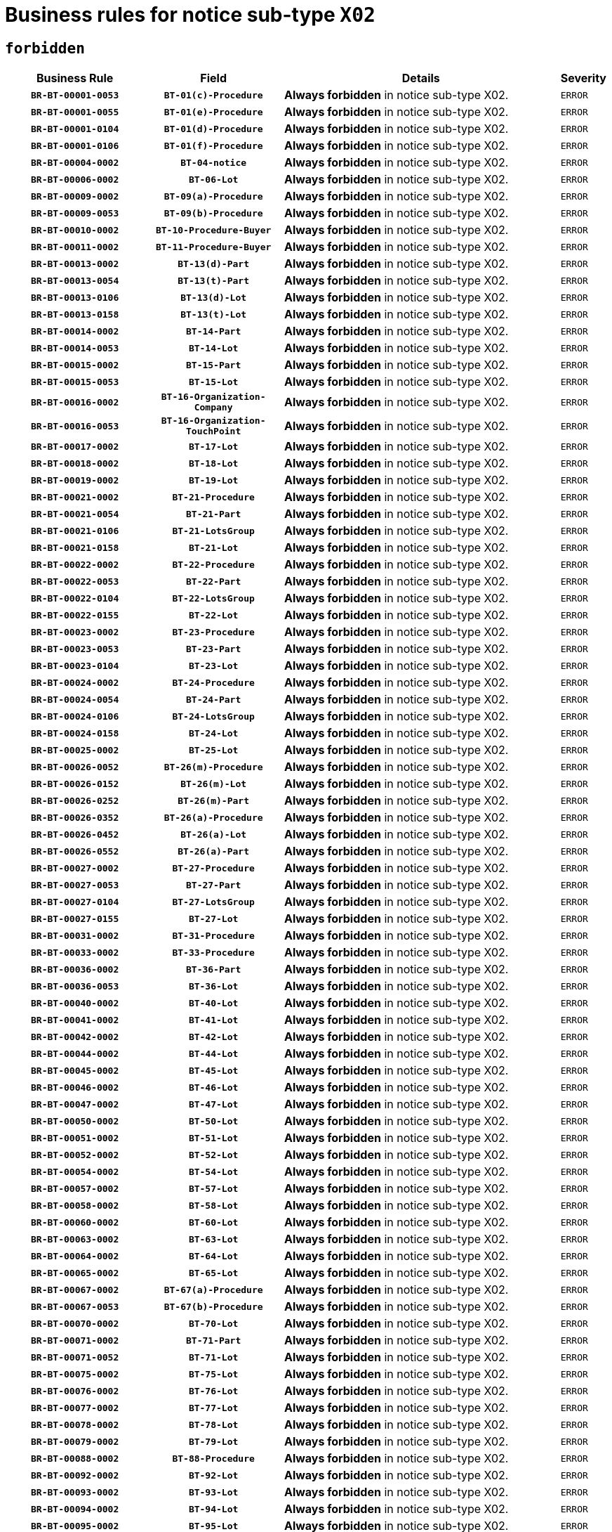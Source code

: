 = Business rules for notice sub-type `X02`
:navtitle: Business Rules

== `forbidden`
[cols="<3,3,<6,>1", role="fixed-layout"]
|====
h| Business Rule h| Field h|Details h|Severity
h|`BR-BT-00001-0053`
h|`BT-01(c)-Procedure`
a|

*Always forbidden* in notice sub-type X02.
|`ERROR`
h|`BR-BT-00001-0055`
h|`BT-01(e)-Procedure`
a|

*Always forbidden* in notice sub-type X02.
|`ERROR`
h|`BR-BT-00001-0104`
h|`BT-01(d)-Procedure`
a|

*Always forbidden* in notice sub-type X02.
|`ERROR`
h|`BR-BT-00001-0106`
h|`BT-01(f)-Procedure`
a|

*Always forbidden* in notice sub-type X02.
|`ERROR`
h|`BR-BT-00004-0002`
h|`BT-04-notice`
a|

*Always forbidden* in notice sub-type X02.
|`ERROR`
h|`BR-BT-00006-0002`
h|`BT-06-Lot`
a|

*Always forbidden* in notice sub-type X02.
|`ERROR`
h|`BR-BT-00009-0002`
h|`BT-09(a)-Procedure`
a|

*Always forbidden* in notice sub-type X02.
|`ERROR`
h|`BR-BT-00009-0053`
h|`BT-09(b)-Procedure`
a|

*Always forbidden* in notice sub-type X02.
|`ERROR`
h|`BR-BT-00010-0002`
h|`BT-10-Procedure-Buyer`
a|

*Always forbidden* in notice sub-type X02.
|`ERROR`
h|`BR-BT-00011-0002`
h|`BT-11-Procedure-Buyer`
a|

*Always forbidden* in notice sub-type X02.
|`ERROR`
h|`BR-BT-00013-0002`
h|`BT-13(d)-Part`
a|

*Always forbidden* in notice sub-type X02.
|`ERROR`
h|`BR-BT-00013-0054`
h|`BT-13(t)-Part`
a|

*Always forbidden* in notice sub-type X02.
|`ERROR`
h|`BR-BT-00013-0106`
h|`BT-13(d)-Lot`
a|

*Always forbidden* in notice sub-type X02.
|`ERROR`
h|`BR-BT-00013-0158`
h|`BT-13(t)-Lot`
a|

*Always forbidden* in notice sub-type X02.
|`ERROR`
h|`BR-BT-00014-0002`
h|`BT-14-Part`
a|

*Always forbidden* in notice sub-type X02.
|`ERROR`
h|`BR-BT-00014-0053`
h|`BT-14-Lot`
a|

*Always forbidden* in notice sub-type X02.
|`ERROR`
h|`BR-BT-00015-0002`
h|`BT-15-Part`
a|

*Always forbidden* in notice sub-type X02.
|`ERROR`
h|`BR-BT-00015-0053`
h|`BT-15-Lot`
a|

*Always forbidden* in notice sub-type X02.
|`ERROR`
h|`BR-BT-00016-0002`
h|`BT-16-Organization-Company`
a|

*Always forbidden* in notice sub-type X02.
|`ERROR`
h|`BR-BT-00016-0053`
h|`BT-16-Organization-TouchPoint`
a|

*Always forbidden* in notice sub-type X02.
|`ERROR`
h|`BR-BT-00017-0002`
h|`BT-17-Lot`
a|

*Always forbidden* in notice sub-type X02.
|`ERROR`
h|`BR-BT-00018-0002`
h|`BT-18-Lot`
a|

*Always forbidden* in notice sub-type X02.
|`ERROR`
h|`BR-BT-00019-0002`
h|`BT-19-Lot`
a|

*Always forbidden* in notice sub-type X02.
|`ERROR`
h|`BR-BT-00021-0002`
h|`BT-21-Procedure`
a|

*Always forbidden* in notice sub-type X02.
|`ERROR`
h|`BR-BT-00021-0054`
h|`BT-21-Part`
a|

*Always forbidden* in notice sub-type X02.
|`ERROR`
h|`BR-BT-00021-0106`
h|`BT-21-LotsGroup`
a|

*Always forbidden* in notice sub-type X02.
|`ERROR`
h|`BR-BT-00021-0158`
h|`BT-21-Lot`
a|

*Always forbidden* in notice sub-type X02.
|`ERROR`
h|`BR-BT-00022-0002`
h|`BT-22-Procedure`
a|

*Always forbidden* in notice sub-type X02.
|`ERROR`
h|`BR-BT-00022-0053`
h|`BT-22-Part`
a|

*Always forbidden* in notice sub-type X02.
|`ERROR`
h|`BR-BT-00022-0104`
h|`BT-22-LotsGroup`
a|

*Always forbidden* in notice sub-type X02.
|`ERROR`
h|`BR-BT-00022-0155`
h|`BT-22-Lot`
a|

*Always forbidden* in notice sub-type X02.
|`ERROR`
h|`BR-BT-00023-0002`
h|`BT-23-Procedure`
a|

*Always forbidden* in notice sub-type X02.
|`ERROR`
h|`BR-BT-00023-0053`
h|`BT-23-Part`
a|

*Always forbidden* in notice sub-type X02.
|`ERROR`
h|`BR-BT-00023-0104`
h|`BT-23-Lot`
a|

*Always forbidden* in notice sub-type X02.
|`ERROR`
h|`BR-BT-00024-0002`
h|`BT-24-Procedure`
a|

*Always forbidden* in notice sub-type X02.
|`ERROR`
h|`BR-BT-00024-0054`
h|`BT-24-Part`
a|

*Always forbidden* in notice sub-type X02.
|`ERROR`
h|`BR-BT-00024-0106`
h|`BT-24-LotsGroup`
a|

*Always forbidden* in notice sub-type X02.
|`ERROR`
h|`BR-BT-00024-0158`
h|`BT-24-Lot`
a|

*Always forbidden* in notice sub-type X02.
|`ERROR`
h|`BR-BT-00025-0002`
h|`BT-25-Lot`
a|

*Always forbidden* in notice sub-type X02.
|`ERROR`
h|`BR-BT-00026-0052`
h|`BT-26(m)-Procedure`
a|

*Always forbidden* in notice sub-type X02.
|`ERROR`
h|`BR-BT-00026-0152`
h|`BT-26(m)-Lot`
a|

*Always forbidden* in notice sub-type X02.
|`ERROR`
h|`BR-BT-00026-0252`
h|`BT-26(m)-Part`
a|

*Always forbidden* in notice sub-type X02.
|`ERROR`
h|`BR-BT-00026-0352`
h|`BT-26(a)-Procedure`
a|

*Always forbidden* in notice sub-type X02.
|`ERROR`
h|`BR-BT-00026-0452`
h|`BT-26(a)-Lot`
a|

*Always forbidden* in notice sub-type X02.
|`ERROR`
h|`BR-BT-00026-0552`
h|`BT-26(a)-Part`
a|

*Always forbidden* in notice sub-type X02.
|`ERROR`
h|`BR-BT-00027-0002`
h|`BT-27-Procedure`
a|

*Always forbidden* in notice sub-type X02.
|`ERROR`
h|`BR-BT-00027-0053`
h|`BT-27-Part`
a|

*Always forbidden* in notice sub-type X02.
|`ERROR`
h|`BR-BT-00027-0104`
h|`BT-27-LotsGroup`
a|

*Always forbidden* in notice sub-type X02.
|`ERROR`
h|`BR-BT-00027-0155`
h|`BT-27-Lot`
a|

*Always forbidden* in notice sub-type X02.
|`ERROR`
h|`BR-BT-00031-0002`
h|`BT-31-Procedure`
a|

*Always forbidden* in notice sub-type X02.
|`ERROR`
h|`BR-BT-00033-0002`
h|`BT-33-Procedure`
a|

*Always forbidden* in notice sub-type X02.
|`ERROR`
h|`BR-BT-00036-0002`
h|`BT-36-Part`
a|

*Always forbidden* in notice sub-type X02.
|`ERROR`
h|`BR-BT-00036-0053`
h|`BT-36-Lot`
a|

*Always forbidden* in notice sub-type X02.
|`ERROR`
h|`BR-BT-00040-0002`
h|`BT-40-Lot`
a|

*Always forbidden* in notice sub-type X02.
|`ERROR`
h|`BR-BT-00041-0002`
h|`BT-41-Lot`
a|

*Always forbidden* in notice sub-type X02.
|`ERROR`
h|`BR-BT-00042-0002`
h|`BT-42-Lot`
a|

*Always forbidden* in notice sub-type X02.
|`ERROR`
h|`BR-BT-00044-0002`
h|`BT-44-Lot`
a|

*Always forbidden* in notice sub-type X02.
|`ERROR`
h|`BR-BT-00045-0002`
h|`BT-45-Lot`
a|

*Always forbidden* in notice sub-type X02.
|`ERROR`
h|`BR-BT-00046-0002`
h|`BT-46-Lot`
a|

*Always forbidden* in notice sub-type X02.
|`ERROR`
h|`BR-BT-00047-0002`
h|`BT-47-Lot`
a|

*Always forbidden* in notice sub-type X02.
|`ERROR`
h|`BR-BT-00050-0002`
h|`BT-50-Lot`
a|

*Always forbidden* in notice sub-type X02.
|`ERROR`
h|`BR-BT-00051-0002`
h|`BT-51-Lot`
a|

*Always forbidden* in notice sub-type X02.
|`ERROR`
h|`BR-BT-00052-0002`
h|`BT-52-Lot`
a|

*Always forbidden* in notice sub-type X02.
|`ERROR`
h|`BR-BT-00054-0002`
h|`BT-54-Lot`
a|

*Always forbidden* in notice sub-type X02.
|`ERROR`
h|`BR-BT-00057-0002`
h|`BT-57-Lot`
a|

*Always forbidden* in notice sub-type X02.
|`ERROR`
h|`BR-BT-00058-0002`
h|`BT-58-Lot`
a|

*Always forbidden* in notice sub-type X02.
|`ERROR`
h|`BR-BT-00060-0002`
h|`BT-60-Lot`
a|

*Always forbidden* in notice sub-type X02.
|`ERROR`
h|`BR-BT-00063-0002`
h|`BT-63-Lot`
a|

*Always forbidden* in notice sub-type X02.
|`ERROR`
h|`BR-BT-00064-0002`
h|`BT-64-Lot`
a|

*Always forbidden* in notice sub-type X02.
|`ERROR`
h|`BR-BT-00065-0002`
h|`BT-65-Lot`
a|

*Always forbidden* in notice sub-type X02.
|`ERROR`
h|`BR-BT-00067-0002`
h|`BT-67(a)-Procedure`
a|

*Always forbidden* in notice sub-type X02.
|`ERROR`
h|`BR-BT-00067-0053`
h|`BT-67(b)-Procedure`
a|

*Always forbidden* in notice sub-type X02.
|`ERROR`
h|`BR-BT-00070-0002`
h|`BT-70-Lot`
a|

*Always forbidden* in notice sub-type X02.
|`ERROR`
h|`BR-BT-00071-0002`
h|`BT-71-Part`
a|

*Always forbidden* in notice sub-type X02.
|`ERROR`
h|`BR-BT-00071-0052`
h|`BT-71-Lot`
a|

*Always forbidden* in notice sub-type X02.
|`ERROR`
h|`BR-BT-00075-0002`
h|`BT-75-Lot`
a|

*Always forbidden* in notice sub-type X02.
|`ERROR`
h|`BR-BT-00076-0002`
h|`BT-76-Lot`
a|

*Always forbidden* in notice sub-type X02.
|`ERROR`
h|`BR-BT-00077-0002`
h|`BT-77-Lot`
a|

*Always forbidden* in notice sub-type X02.
|`ERROR`
h|`BR-BT-00078-0002`
h|`BT-78-Lot`
a|

*Always forbidden* in notice sub-type X02.
|`ERROR`
h|`BR-BT-00079-0002`
h|`BT-79-Lot`
a|

*Always forbidden* in notice sub-type X02.
|`ERROR`
h|`BR-BT-00088-0002`
h|`BT-88-Procedure`
a|

*Always forbidden* in notice sub-type X02.
|`ERROR`
h|`BR-BT-00092-0002`
h|`BT-92-Lot`
a|

*Always forbidden* in notice sub-type X02.
|`ERROR`
h|`BR-BT-00093-0002`
h|`BT-93-Lot`
a|

*Always forbidden* in notice sub-type X02.
|`ERROR`
h|`BR-BT-00094-0002`
h|`BT-94-Lot`
a|

*Always forbidden* in notice sub-type X02.
|`ERROR`
h|`BR-BT-00095-0002`
h|`BT-95-Lot`
a|

*Always forbidden* in notice sub-type X02.
|`ERROR`
h|`BR-BT-00097-0002`
h|`BT-97-Lot`
a|

*Always forbidden* in notice sub-type X02.
|`ERROR`
h|`BR-BT-00098-0002`
h|`BT-98-Lot`
a|

*Always forbidden* in notice sub-type X02.
|`ERROR`
h|`BR-BT-00099-0002`
h|`BT-99-Lot`
a|

*Always forbidden* in notice sub-type X02.
|`ERROR`
h|`BR-BT-00105-0002`
h|`BT-105-Procedure`
a|

*Always forbidden* in notice sub-type X02.
|`ERROR`
h|`BR-BT-00106-0002`
h|`BT-106-Procedure`
a|

*Always forbidden* in notice sub-type X02.
|`ERROR`
h|`BR-BT-00109-0002`
h|`BT-109-Lot`
a|

*Always forbidden* in notice sub-type X02.
|`ERROR`
h|`BR-BT-00111-0002`
h|`BT-111-Lot`
a|

*Always forbidden* in notice sub-type X02.
|`ERROR`
h|`BR-BT-00113-0002`
h|`BT-113-Lot`
a|

*Always forbidden* in notice sub-type X02.
|`ERROR`
h|`BR-BT-00115-0002`
h|`BT-115-Part`
a|

*Always forbidden* in notice sub-type X02.
|`ERROR`
h|`BR-BT-00115-0053`
h|`BT-115-Lot`
a|

*Always forbidden* in notice sub-type X02.
|`ERROR`
h|`BR-BT-00118-0002`
h|`BT-118-NoticeResult`
a|

*Always forbidden* in notice sub-type X02.
|`ERROR`
h|`BR-BT-00119-0002`
h|`BT-119-LotResult`
a|

*Always forbidden* in notice sub-type X02.
|`ERROR`
h|`BR-BT-00120-0002`
h|`BT-120-Lot`
a|

*Always forbidden* in notice sub-type X02.
|`ERROR`
h|`BR-BT-00122-0002`
h|`BT-122-Lot`
a|

*Always forbidden* in notice sub-type X02.
|`ERROR`
h|`BR-BT-00123-0002`
h|`BT-123-Lot`
a|

*Always forbidden* in notice sub-type X02.
|`ERROR`
h|`BR-BT-00124-0002`
h|`BT-124-Part`
a|

*Always forbidden* in notice sub-type X02.
|`ERROR`
h|`BR-BT-00124-0052`
h|`BT-124-Lot`
a|

*Always forbidden* in notice sub-type X02.
|`ERROR`
h|`BR-BT-00125-0002`
h|`BT-125(i)-Part`
a|

*Always forbidden* in notice sub-type X02.
|`ERROR`
h|`BR-BT-00125-0104`
h|`BT-125(i)-Lot`
a|

*Always forbidden* in notice sub-type X02.
|`ERROR`
h|`BR-BT-00127-0002`
h|`BT-127-notice`
a|

*Always forbidden* in notice sub-type X02.
|`ERROR`
h|`BR-BT-00130-0002`
h|`BT-130-Lot`
a|

*Always forbidden* in notice sub-type X02.
|`ERROR`
h|`BR-BT-00131-0002`
h|`BT-131(d)-Lot`
a|

*Always forbidden* in notice sub-type X02.
|`ERROR`
h|`BR-BT-00131-0054`
h|`BT-131(t)-Lot`
a|

*Always forbidden* in notice sub-type X02.
|`ERROR`
h|`BR-BT-00132-0002`
h|`BT-132(d)-Lot`
a|

*Always forbidden* in notice sub-type X02.
|`ERROR`
h|`BR-BT-00132-0054`
h|`BT-132(t)-Lot`
a|

*Always forbidden* in notice sub-type X02.
|`ERROR`
h|`BR-BT-00133-0002`
h|`BT-133-Lot`
a|

*Always forbidden* in notice sub-type X02.
|`ERROR`
h|`BR-BT-00134-0002`
h|`BT-134-Lot`
a|

*Always forbidden* in notice sub-type X02.
|`ERROR`
h|`BR-BT-00135-0002`
h|`BT-135-Procedure`
a|

*Always forbidden* in notice sub-type X02.
|`ERROR`
h|`BR-BT-00136-0002`
h|`BT-136-Procedure`
a|

*Always forbidden* in notice sub-type X02.
|`ERROR`
h|`BR-BT-00137-0002`
h|`BT-137-Part`
a|

*Always forbidden* in notice sub-type X02.
|`ERROR`
h|`BR-BT-00137-0053`
h|`BT-137-LotsGroup`
a|

*Always forbidden* in notice sub-type X02.
|`ERROR`
h|`BR-BT-00137-0104`
h|`BT-137-Lot`
a|

*Always forbidden* in notice sub-type X02.
|`ERROR`
h|`BR-BT-00141-0002`
h|`BT-141(a)-notice`
a|

*Always forbidden* in notice sub-type X02.
|`ERROR`
h|`BR-BT-00142-0002`
h|`BT-142-LotResult`
a|

*Always forbidden* in notice sub-type X02.
|`ERROR`
h|`BR-BT-00144-0002`
h|`BT-144-LotResult`
a|

*Always forbidden* in notice sub-type X02.
|`ERROR`
h|`BR-BT-00145-0002`
h|`BT-145-Contract`
a|

*Always forbidden* in notice sub-type X02.
|`ERROR`
h|`BR-BT-00150-0002`
h|`BT-150-Contract`
a|

*Always forbidden* in notice sub-type X02.
|`ERROR`
h|`BR-BT-00151-0002`
h|`BT-151-Contract`
a|

*Always forbidden* in notice sub-type X02.
|`ERROR`
h|`BR-BT-00156-0002`
h|`BT-156-NoticeResult`
a|

*Always forbidden* in notice sub-type X02.
|`ERROR`
h|`BR-BT-00157-0002`
h|`BT-157-LotsGroup`
a|

*Always forbidden* in notice sub-type X02.
|`ERROR`
h|`BR-BT-00160-0002`
h|`BT-160-Tender`
a|

*Always forbidden* in notice sub-type X02.
|`ERROR`
h|`BR-BT-00161-0002`
h|`BT-161-NoticeResult`
a|

*Always forbidden* in notice sub-type X02.
|`ERROR`
h|`BR-BT-00162-0002`
h|`BT-162-Tender`
a|

*Always forbidden* in notice sub-type X02.
|`ERROR`
h|`BR-BT-00163-0002`
h|`BT-163-Tender`
a|

*Always forbidden* in notice sub-type X02.
|`ERROR`
h|`BR-BT-00165-0002`
h|`BT-165-Organization-Company`
a|

*Always forbidden* in notice sub-type X02.
|`ERROR`
h|`BR-BT-00171-0002`
h|`BT-171-Tender`
a|

*Always forbidden* in notice sub-type X02.
|`ERROR`
h|`BR-BT-00191-0002`
h|`BT-191-Tender`
a|

*Always forbidden* in notice sub-type X02.
|`ERROR`
h|`BR-BT-00193-0002`
h|`BT-193-Tender`
a|

*Always forbidden* in notice sub-type X02.
|`ERROR`
h|`BR-BT-00195-0002`
h|`BT-195(BT-118)-NoticeResult`
a|

*Always forbidden* in notice sub-type X02.
|`ERROR`
h|`BR-BT-00195-0053`
h|`BT-195(BT-161)-NoticeResult`
a|

*Always forbidden* in notice sub-type X02.
|`ERROR`
h|`BR-BT-00195-0104`
h|`BT-195(BT-556)-NoticeResult`
a|

*Always forbidden* in notice sub-type X02.
|`ERROR`
h|`BR-BT-00195-0155`
h|`BT-195(BT-156)-NoticeResult`
a|

*Always forbidden* in notice sub-type X02.
|`ERROR`
h|`BR-BT-00195-0206`
h|`BT-195(BT-142)-LotResult`
a|

*Always forbidden* in notice sub-type X02.
|`ERROR`
h|`BR-BT-00195-0256`
h|`BT-195(BT-710)-LotResult`
a|

*Always forbidden* in notice sub-type X02.
|`ERROR`
h|`BR-BT-00195-0307`
h|`BT-195(BT-711)-LotResult`
a|

*Always forbidden* in notice sub-type X02.
|`ERROR`
h|`BR-BT-00195-0358`
h|`BT-195(BT-709)-LotResult`
a|

*Always forbidden* in notice sub-type X02.
|`ERROR`
h|`BR-BT-00195-0409`
h|`BT-195(BT-712)-LotResult`
a|

*Always forbidden* in notice sub-type X02.
|`ERROR`
h|`BR-BT-00195-0459`
h|`BT-195(BT-144)-LotResult`
a|

*Always forbidden* in notice sub-type X02.
|`ERROR`
h|`BR-BT-00195-0509`
h|`BT-195(BT-760)-LotResult`
a|

*Always forbidden* in notice sub-type X02.
|`ERROR`
h|`BR-BT-00195-0560`
h|`BT-195(BT-759)-LotResult`
a|

*Always forbidden* in notice sub-type X02.
|`ERROR`
h|`BR-BT-00195-0611`
h|`BT-195(BT-171)-Tender`
a|

*Always forbidden* in notice sub-type X02.
|`ERROR`
h|`BR-BT-00195-0662`
h|`BT-195(BT-193)-Tender`
a|

*Always forbidden* in notice sub-type X02.
|`ERROR`
h|`BR-BT-00195-0713`
h|`BT-195(BT-720)-Tender`
a|

*Always forbidden* in notice sub-type X02.
|`ERROR`
h|`BR-BT-00195-0764`
h|`BT-195(BT-162)-Tender`
a|

*Always forbidden* in notice sub-type X02.
|`ERROR`
h|`BR-BT-00195-0815`
h|`BT-195(BT-160)-Tender`
a|

*Always forbidden* in notice sub-type X02.
|`ERROR`
h|`BR-BT-00195-0866`
h|`BT-195(BT-163)-Tender`
a|

*Always forbidden* in notice sub-type X02.
|`ERROR`
h|`BR-BT-00195-0917`
h|`BT-195(BT-191)-Tender`
a|

*Always forbidden* in notice sub-type X02.
|`ERROR`
h|`BR-BT-00195-0968`
h|`BT-195(BT-553)-Tender`
a|

*Always forbidden* in notice sub-type X02.
|`ERROR`
h|`BR-BT-00195-1019`
h|`BT-195(BT-554)-Tender`
a|

*Always forbidden* in notice sub-type X02.
|`ERROR`
h|`BR-BT-00195-1070`
h|`BT-195(BT-555)-Tender`
a|

*Always forbidden* in notice sub-type X02.
|`ERROR`
h|`BR-BT-00195-1121`
h|`BT-195(BT-773)-Tender`
a|

*Always forbidden* in notice sub-type X02.
|`ERROR`
h|`BR-BT-00195-1172`
h|`BT-195(BT-731)-Tender`
a|

*Always forbidden* in notice sub-type X02.
|`ERROR`
h|`BR-BT-00195-1223`
h|`BT-195(BT-730)-Tender`
a|

*Always forbidden* in notice sub-type X02.
|`ERROR`
h|`BR-BT-00195-1427`
h|`BT-195(BT-09)-Procedure`
a|

*Always forbidden* in notice sub-type X02.
|`ERROR`
h|`BR-BT-00195-1478`
h|`BT-195(BT-105)-Procedure`
a|

*Always forbidden* in notice sub-type X02.
|`ERROR`
h|`BR-BT-00195-1529`
h|`BT-195(BT-88)-Procedure`
a|

*Always forbidden* in notice sub-type X02.
|`ERROR`
h|`BR-BT-00195-1580`
h|`BT-195(BT-106)-Procedure`
a|

*Always forbidden* in notice sub-type X02.
|`ERROR`
h|`BR-BT-00195-1631`
h|`BT-195(BT-1351)-Procedure`
a|

*Always forbidden* in notice sub-type X02.
|`ERROR`
h|`BR-BT-00195-1682`
h|`BT-195(BT-136)-Procedure`
a|

*Always forbidden* in notice sub-type X02.
|`ERROR`
h|`BR-BT-00195-1733`
h|`BT-195(BT-1252)-Procedure`
a|

*Always forbidden* in notice sub-type X02.
|`ERROR`
h|`BR-BT-00195-1784`
h|`BT-195(BT-135)-Procedure`
a|

*Always forbidden* in notice sub-type X02.
|`ERROR`
h|`BR-BT-00195-1835`
h|`BT-195(BT-733)-LotsGroup`
a|

*Always forbidden* in notice sub-type X02.
|`ERROR`
h|`BR-BT-00195-1886`
h|`BT-195(BT-543)-LotsGroup`
a|

*Always forbidden* in notice sub-type X02.
|`ERROR`
h|`BR-BT-00195-1937`
h|`BT-195(BT-5421)-LotsGroup`
a|

*Always forbidden* in notice sub-type X02.
|`ERROR`
h|`BR-BT-00195-1988`
h|`BT-195(BT-5422)-LotsGroup`
a|

*Always forbidden* in notice sub-type X02.
|`ERROR`
h|`BR-BT-00195-2039`
h|`BT-195(BT-5423)-LotsGroup`
a|

*Always forbidden* in notice sub-type X02.
|`ERROR`
h|`BR-BT-00195-2141`
h|`BT-195(BT-734)-LotsGroup`
a|

*Always forbidden* in notice sub-type X02.
|`ERROR`
h|`BR-BT-00195-2192`
h|`BT-195(BT-539)-LotsGroup`
a|

*Always forbidden* in notice sub-type X02.
|`ERROR`
h|`BR-BT-00195-2243`
h|`BT-195(BT-540)-LotsGroup`
a|

*Always forbidden* in notice sub-type X02.
|`ERROR`
h|`BR-BT-00195-2294`
h|`BT-195(BT-733)-Lot`
a|

*Always forbidden* in notice sub-type X02.
|`ERROR`
h|`BR-BT-00195-2345`
h|`BT-195(BT-543)-Lot`
a|

*Always forbidden* in notice sub-type X02.
|`ERROR`
h|`BR-BT-00195-2396`
h|`BT-195(BT-5421)-Lot`
a|

*Always forbidden* in notice sub-type X02.
|`ERROR`
h|`BR-BT-00195-2447`
h|`BT-195(BT-5422)-Lot`
a|

*Always forbidden* in notice sub-type X02.
|`ERROR`
h|`BR-BT-00195-2498`
h|`BT-195(BT-5423)-Lot`
a|

*Always forbidden* in notice sub-type X02.
|`ERROR`
h|`BR-BT-00195-2600`
h|`BT-195(BT-734)-Lot`
a|

*Always forbidden* in notice sub-type X02.
|`ERROR`
h|`BR-BT-00195-2651`
h|`BT-195(BT-539)-Lot`
a|

*Always forbidden* in notice sub-type X02.
|`ERROR`
h|`BR-BT-00195-2702`
h|`BT-195(BT-540)-Lot`
a|

*Always forbidden* in notice sub-type X02.
|`ERROR`
h|`BR-BT-00195-2806`
h|`BT-195(BT-635)-LotResult`
a|

*Always forbidden* in notice sub-type X02.
|`ERROR`
h|`BR-BT-00195-2856`
h|`BT-195(BT-636)-LotResult`
a|

*Always forbidden* in notice sub-type X02.
|`ERROR`
h|`BR-BT-00195-2960`
h|`BT-195(BT-1118)-NoticeResult`
a|

*Always forbidden* in notice sub-type X02.
|`ERROR`
h|`BR-BT-00195-3012`
h|`BT-195(BT-1561)-NoticeResult`
a|

*Always forbidden* in notice sub-type X02.
|`ERROR`
h|`BR-BT-00195-3066`
h|`BT-195(BT-660)-LotResult`
a|

*Always forbidden* in notice sub-type X02.
|`ERROR`
h|`BR-BT-00195-3201`
h|`BT-195(BT-541)-LotsGroup-Weight`
a|

*Always forbidden* in notice sub-type X02.
|`ERROR`
h|`BR-BT-00195-3251`
h|`BT-195(BT-541)-Lot-Weight`
a|

*Always forbidden* in notice sub-type X02.
|`ERROR`
h|`BR-BT-00195-3301`
h|`BT-195(BT-541)-LotsGroup-Fixed`
a|

*Always forbidden* in notice sub-type X02.
|`ERROR`
h|`BR-BT-00195-3351`
h|`BT-195(BT-541)-Lot-Fixed`
a|

*Always forbidden* in notice sub-type X02.
|`ERROR`
h|`BR-BT-00195-3401`
h|`BT-195(BT-541)-LotsGroup-Threshold`
a|

*Always forbidden* in notice sub-type X02.
|`ERROR`
h|`BR-BT-00195-3451`
h|`BT-195(BT-541)-Lot-Threshold`
a|

*Always forbidden* in notice sub-type X02.
|`ERROR`
h|`BR-BT-00196-0002`
h|`BT-196(BT-118)-NoticeResult`
a|

*Always forbidden* in notice sub-type X02.
|`ERROR`
h|`BR-BT-00196-0054`
h|`BT-196(BT-161)-NoticeResult`
a|

*Always forbidden* in notice sub-type X02.
|`ERROR`
h|`BR-BT-00196-0106`
h|`BT-196(BT-556)-NoticeResult`
a|

*Always forbidden* in notice sub-type X02.
|`ERROR`
h|`BR-BT-00196-0158`
h|`BT-196(BT-156)-NoticeResult`
a|

*Always forbidden* in notice sub-type X02.
|`ERROR`
h|`BR-BT-00196-0210`
h|`BT-196(BT-142)-LotResult`
a|

*Always forbidden* in notice sub-type X02.
|`ERROR`
h|`BR-BT-00196-0262`
h|`BT-196(BT-710)-LotResult`
a|

*Always forbidden* in notice sub-type X02.
|`ERROR`
h|`BR-BT-00196-0314`
h|`BT-196(BT-711)-LotResult`
a|

*Always forbidden* in notice sub-type X02.
|`ERROR`
h|`BR-BT-00196-0366`
h|`BT-196(BT-709)-LotResult`
a|

*Always forbidden* in notice sub-type X02.
|`ERROR`
h|`BR-BT-00196-0418`
h|`BT-196(BT-712)-LotResult`
a|

*Always forbidden* in notice sub-type X02.
|`ERROR`
h|`BR-BT-00196-0470`
h|`BT-196(BT-144)-LotResult`
a|

*Always forbidden* in notice sub-type X02.
|`ERROR`
h|`BR-BT-00196-0522`
h|`BT-196(BT-760)-LotResult`
a|

*Always forbidden* in notice sub-type X02.
|`ERROR`
h|`BR-BT-00196-0574`
h|`BT-196(BT-759)-LotResult`
a|

*Always forbidden* in notice sub-type X02.
|`ERROR`
h|`BR-BT-00196-0626`
h|`BT-196(BT-171)-Tender`
a|

*Always forbidden* in notice sub-type X02.
|`ERROR`
h|`BR-BT-00196-0678`
h|`BT-196(BT-193)-Tender`
a|

*Always forbidden* in notice sub-type X02.
|`ERROR`
h|`BR-BT-00196-0730`
h|`BT-196(BT-720)-Tender`
a|

*Always forbidden* in notice sub-type X02.
|`ERROR`
h|`BR-BT-00196-0782`
h|`BT-196(BT-162)-Tender`
a|

*Always forbidden* in notice sub-type X02.
|`ERROR`
h|`BR-BT-00196-0834`
h|`BT-196(BT-160)-Tender`
a|

*Always forbidden* in notice sub-type X02.
|`ERROR`
h|`BR-BT-00196-0886`
h|`BT-196(BT-163)-Tender`
a|

*Always forbidden* in notice sub-type X02.
|`ERROR`
h|`BR-BT-00196-0938`
h|`BT-196(BT-191)-Tender`
a|

*Always forbidden* in notice sub-type X02.
|`ERROR`
h|`BR-BT-00196-0990`
h|`BT-196(BT-553)-Tender`
a|

*Always forbidden* in notice sub-type X02.
|`ERROR`
h|`BR-BT-00196-1042`
h|`BT-196(BT-554)-Tender`
a|

*Always forbidden* in notice sub-type X02.
|`ERROR`
h|`BR-BT-00196-1094`
h|`BT-196(BT-555)-Tender`
a|

*Always forbidden* in notice sub-type X02.
|`ERROR`
h|`BR-BT-00196-1146`
h|`BT-196(BT-773)-Tender`
a|

*Always forbidden* in notice sub-type X02.
|`ERROR`
h|`BR-BT-00196-1198`
h|`BT-196(BT-731)-Tender`
a|

*Always forbidden* in notice sub-type X02.
|`ERROR`
h|`BR-BT-00196-1250`
h|`BT-196(BT-730)-Tender`
a|

*Always forbidden* in notice sub-type X02.
|`ERROR`
h|`BR-BT-00196-1458`
h|`BT-196(BT-09)-Procedure`
a|

*Always forbidden* in notice sub-type X02.
|`ERROR`
h|`BR-BT-00196-1510`
h|`BT-196(BT-105)-Procedure`
a|

*Always forbidden* in notice sub-type X02.
|`ERROR`
h|`BR-BT-00196-1562`
h|`BT-196(BT-88)-Procedure`
a|

*Always forbidden* in notice sub-type X02.
|`ERROR`
h|`BR-BT-00196-1614`
h|`BT-196(BT-106)-Procedure`
a|

*Always forbidden* in notice sub-type X02.
|`ERROR`
h|`BR-BT-00196-1666`
h|`BT-196(BT-1351)-Procedure`
a|

*Always forbidden* in notice sub-type X02.
|`ERROR`
h|`BR-BT-00196-1718`
h|`BT-196(BT-136)-Procedure`
a|

*Always forbidden* in notice sub-type X02.
|`ERROR`
h|`BR-BT-00196-1770`
h|`BT-196(BT-1252)-Procedure`
a|

*Always forbidden* in notice sub-type X02.
|`ERROR`
h|`BR-BT-00196-1822`
h|`BT-196(BT-135)-Procedure`
a|

*Always forbidden* in notice sub-type X02.
|`ERROR`
h|`BR-BT-00196-1874`
h|`BT-196(BT-733)-LotsGroup`
a|

*Always forbidden* in notice sub-type X02.
|`ERROR`
h|`BR-BT-00196-1926`
h|`BT-196(BT-543)-LotsGroup`
a|

*Always forbidden* in notice sub-type X02.
|`ERROR`
h|`BR-BT-00196-1978`
h|`BT-196(BT-5421)-LotsGroup`
a|

*Always forbidden* in notice sub-type X02.
|`ERROR`
h|`BR-BT-00196-2030`
h|`BT-196(BT-5422)-LotsGroup`
a|

*Always forbidden* in notice sub-type X02.
|`ERROR`
h|`BR-BT-00196-2082`
h|`BT-196(BT-5423)-LotsGroup`
a|

*Always forbidden* in notice sub-type X02.
|`ERROR`
h|`BR-BT-00196-2186`
h|`BT-196(BT-734)-LotsGroup`
a|

*Always forbidden* in notice sub-type X02.
|`ERROR`
h|`BR-BT-00196-2238`
h|`BT-196(BT-539)-LotsGroup`
a|

*Always forbidden* in notice sub-type X02.
|`ERROR`
h|`BR-BT-00196-2290`
h|`BT-196(BT-540)-LotsGroup`
a|

*Always forbidden* in notice sub-type X02.
|`ERROR`
h|`BR-BT-00196-2342`
h|`BT-196(BT-733)-Lot`
a|

*Always forbidden* in notice sub-type X02.
|`ERROR`
h|`BR-BT-00196-2394`
h|`BT-196(BT-543)-Lot`
a|

*Always forbidden* in notice sub-type X02.
|`ERROR`
h|`BR-BT-00196-2446`
h|`BT-196(BT-5421)-Lot`
a|

*Always forbidden* in notice sub-type X02.
|`ERROR`
h|`BR-BT-00196-2498`
h|`BT-196(BT-5422)-Lot`
a|

*Always forbidden* in notice sub-type X02.
|`ERROR`
h|`BR-BT-00196-2550`
h|`BT-196(BT-5423)-Lot`
a|

*Always forbidden* in notice sub-type X02.
|`ERROR`
h|`BR-BT-00196-2654`
h|`BT-196(BT-734)-Lot`
a|

*Always forbidden* in notice sub-type X02.
|`ERROR`
h|`BR-BT-00196-2706`
h|`BT-196(BT-539)-Lot`
a|

*Always forbidden* in notice sub-type X02.
|`ERROR`
h|`BR-BT-00196-2758`
h|`BT-196(BT-540)-Lot`
a|

*Always forbidden* in notice sub-type X02.
|`ERROR`
h|`BR-BT-00196-3525`
h|`BT-196(BT-635)-LotResult`
a|

*Always forbidden* in notice sub-type X02.
|`ERROR`
h|`BR-BT-00196-3575`
h|`BT-196(BT-636)-LotResult`
a|

*Always forbidden* in notice sub-type X02.
|`ERROR`
h|`BR-BT-00196-3653`
h|`BT-196(BT-1118)-NoticeResult`
a|

*Always forbidden* in notice sub-type X02.
|`ERROR`
h|`BR-BT-00196-3713`
h|`BT-196(BT-1561)-NoticeResult`
a|

*Always forbidden* in notice sub-type X02.
|`ERROR`
h|`BR-BT-00196-4072`
h|`BT-196(BT-660)-LotResult`
a|

*Always forbidden* in notice sub-type X02.
|`ERROR`
h|`BR-BT-00196-4201`
h|`BT-196(BT-541)-LotsGroup-Weight`
a|

*Always forbidden* in notice sub-type X02.
|`ERROR`
h|`BR-BT-00196-4246`
h|`BT-196(BT-541)-Lot-Weight`
a|

*Always forbidden* in notice sub-type X02.
|`ERROR`
h|`BR-BT-00196-4301`
h|`BT-196(BT-541)-LotsGroup-Fixed`
a|

*Always forbidden* in notice sub-type X02.
|`ERROR`
h|`BR-BT-00196-4346`
h|`BT-196(BT-541)-Lot-Fixed`
a|

*Always forbidden* in notice sub-type X02.
|`ERROR`
h|`BR-BT-00196-4401`
h|`BT-196(BT-541)-LotsGroup-Threshold`
a|

*Always forbidden* in notice sub-type X02.
|`ERROR`
h|`BR-BT-00196-4446`
h|`BT-196(BT-541)-Lot-Threshold`
a|

*Always forbidden* in notice sub-type X02.
|`ERROR`
h|`BR-BT-00197-0002`
h|`BT-197(BT-118)-NoticeResult`
a|

*Always forbidden* in notice sub-type X02.
|`ERROR`
h|`BR-BT-00197-0053`
h|`BT-197(BT-161)-NoticeResult`
a|

*Always forbidden* in notice sub-type X02.
|`ERROR`
h|`BR-BT-00197-0104`
h|`BT-197(BT-556)-NoticeResult`
a|

*Always forbidden* in notice sub-type X02.
|`ERROR`
h|`BR-BT-00197-0155`
h|`BT-197(BT-156)-NoticeResult`
a|

*Always forbidden* in notice sub-type X02.
|`ERROR`
h|`BR-BT-00197-0206`
h|`BT-197(BT-142)-LotResult`
a|

*Always forbidden* in notice sub-type X02.
|`ERROR`
h|`BR-BT-00197-0257`
h|`BT-197(BT-710)-LotResult`
a|

*Always forbidden* in notice sub-type X02.
|`ERROR`
h|`BR-BT-00197-0308`
h|`BT-197(BT-711)-LotResult`
a|

*Always forbidden* in notice sub-type X02.
|`ERROR`
h|`BR-BT-00197-0359`
h|`BT-197(BT-709)-LotResult`
a|

*Always forbidden* in notice sub-type X02.
|`ERROR`
h|`BR-BT-00197-0410`
h|`BT-197(BT-712)-LotResult`
a|

*Always forbidden* in notice sub-type X02.
|`ERROR`
h|`BR-BT-00197-0461`
h|`BT-197(BT-144)-LotResult`
a|

*Always forbidden* in notice sub-type X02.
|`ERROR`
h|`BR-BT-00197-0512`
h|`BT-197(BT-760)-LotResult`
a|

*Always forbidden* in notice sub-type X02.
|`ERROR`
h|`BR-BT-00197-0563`
h|`BT-197(BT-759)-LotResult`
a|

*Always forbidden* in notice sub-type X02.
|`ERROR`
h|`BR-BT-00197-0614`
h|`BT-197(BT-171)-Tender`
a|

*Always forbidden* in notice sub-type X02.
|`ERROR`
h|`BR-BT-00197-0665`
h|`BT-197(BT-193)-Tender`
a|

*Always forbidden* in notice sub-type X02.
|`ERROR`
h|`BR-BT-00197-0716`
h|`BT-197(BT-720)-Tender`
a|

*Always forbidden* in notice sub-type X02.
|`ERROR`
h|`BR-BT-00197-0767`
h|`BT-197(BT-162)-Tender`
a|

*Always forbidden* in notice sub-type X02.
|`ERROR`
h|`BR-BT-00197-0818`
h|`BT-197(BT-160)-Tender`
a|

*Always forbidden* in notice sub-type X02.
|`ERROR`
h|`BR-BT-00197-0869`
h|`BT-197(BT-163)-Tender`
a|

*Always forbidden* in notice sub-type X02.
|`ERROR`
h|`BR-BT-00197-0920`
h|`BT-197(BT-191)-Tender`
a|

*Always forbidden* in notice sub-type X02.
|`ERROR`
h|`BR-BT-00197-0971`
h|`BT-197(BT-553)-Tender`
a|

*Always forbidden* in notice sub-type X02.
|`ERROR`
h|`BR-BT-00197-1022`
h|`BT-197(BT-554)-Tender`
a|

*Always forbidden* in notice sub-type X02.
|`ERROR`
h|`BR-BT-00197-1073`
h|`BT-197(BT-555)-Tender`
a|

*Always forbidden* in notice sub-type X02.
|`ERROR`
h|`BR-BT-00197-1124`
h|`BT-197(BT-773)-Tender`
a|

*Always forbidden* in notice sub-type X02.
|`ERROR`
h|`BR-BT-00197-1175`
h|`BT-197(BT-731)-Tender`
a|

*Always forbidden* in notice sub-type X02.
|`ERROR`
h|`BR-BT-00197-1226`
h|`BT-197(BT-730)-Tender`
a|

*Always forbidden* in notice sub-type X02.
|`ERROR`
h|`BR-BT-00197-1430`
h|`BT-197(BT-09)-Procedure`
a|

*Always forbidden* in notice sub-type X02.
|`ERROR`
h|`BR-BT-00197-1481`
h|`BT-197(BT-105)-Procedure`
a|

*Always forbidden* in notice sub-type X02.
|`ERROR`
h|`BR-BT-00197-1532`
h|`BT-197(BT-88)-Procedure`
a|

*Always forbidden* in notice sub-type X02.
|`ERROR`
h|`BR-BT-00197-1583`
h|`BT-197(BT-106)-Procedure`
a|

*Always forbidden* in notice sub-type X02.
|`ERROR`
h|`BR-BT-00197-1634`
h|`BT-197(BT-1351)-Procedure`
a|

*Always forbidden* in notice sub-type X02.
|`ERROR`
h|`BR-BT-00197-1685`
h|`BT-197(BT-136)-Procedure`
a|

*Always forbidden* in notice sub-type X02.
|`ERROR`
h|`BR-BT-00197-1736`
h|`BT-197(BT-1252)-Procedure`
a|

*Always forbidden* in notice sub-type X02.
|`ERROR`
h|`BR-BT-00197-1787`
h|`BT-197(BT-135)-Procedure`
a|

*Always forbidden* in notice sub-type X02.
|`ERROR`
h|`BR-BT-00197-1838`
h|`BT-197(BT-733)-LotsGroup`
a|

*Always forbidden* in notice sub-type X02.
|`ERROR`
h|`BR-BT-00197-1889`
h|`BT-197(BT-543)-LotsGroup`
a|

*Always forbidden* in notice sub-type X02.
|`ERROR`
h|`BR-BT-00197-1940`
h|`BT-197(BT-5421)-LotsGroup`
a|

*Always forbidden* in notice sub-type X02.
|`ERROR`
h|`BR-BT-00197-1991`
h|`BT-197(BT-5422)-LotsGroup`
a|

*Always forbidden* in notice sub-type X02.
|`ERROR`
h|`BR-BT-00197-2042`
h|`BT-197(BT-5423)-LotsGroup`
a|

*Always forbidden* in notice sub-type X02.
|`ERROR`
h|`BR-BT-00197-2144`
h|`BT-197(BT-734)-LotsGroup`
a|

*Always forbidden* in notice sub-type X02.
|`ERROR`
h|`BR-BT-00197-2195`
h|`BT-197(BT-539)-LotsGroup`
a|

*Always forbidden* in notice sub-type X02.
|`ERROR`
h|`BR-BT-00197-2246`
h|`BT-197(BT-540)-LotsGroup`
a|

*Always forbidden* in notice sub-type X02.
|`ERROR`
h|`BR-BT-00197-2297`
h|`BT-197(BT-733)-Lot`
a|

*Always forbidden* in notice sub-type X02.
|`ERROR`
h|`BR-BT-00197-2348`
h|`BT-197(BT-543)-Lot`
a|

*Always forbidden* in notice sub-type X02.
|`ERROR`
h|`BR-BT-00197-2399`
h|`BT-197(BT-5421)-Lot`
a|

*Always forbidden* in notice sub-type X02.
|`ERROR`
h|`BR-BT-00197-2450`
h|`BT-197(BT-5422)-Lot`
a|

*Always forbidden* in notice sub-type X02.
|`ERROR`
h|`BR-BT-00197-2501`
h|`BT-197(BT-5423)-Lot`
a|

*Always forbidden* in notice sub-type X02.
|`ERROR`
h|`BR-BT-00197-2603`
h|`BT-197(BT-734)-Lot`
a|

*Always forbidden* in notice sub-type X02.
|`ERROR`
h|`BR-BT-00197-2654`
h|`BT-197(BT-539)-Lot`
a|

*Always forbidden* in notice sub-type X02.
|`ERROR`
h|`BR-BT-00197-2705`
h|`BT-197(BT-540)-Lot`
a|

*Always forbidden* in notice sub-type X02.
|`ERROR`
h|`BR-BT-00197-3527`
h|`BT-197(BT-635)-LotResult`
a|

*Always forbidden* in notice sub-type X02.
|`ERROR`
h|`BR-BT-00197-3577`
h|`BT-197(BT-636)-LotResult`
a|

*Always forbidden* in notice sub-type X02.
|`ERROR`
h|`BR-BT-00197-3655`
h|`BT-197(BT-1118)-NoticeResult`
a|

*Always forbidden* in notice sub-type X02.
|`ERROR`
h|`BR-BT-00197-3716`
h|`BT-197(BT-1561)-NoticeResult`
a|

*Always forbidden* in notice sub-type X02.
|`ERROR`
h|`BR-BT-00197-4078`
h|`BT-197(BT-660)-LotResult`
a|

*Always forbidden* in notice sub-type X02.
|`ERROR`
h|`BR-BT-00197-4201`
h|`BT-197(BT-541)-LotsGroup-Weight`
a|

*Always forbidden* in notice sub-type X02.
|`ERROR`
h|`BR-BT-00197-4246`
h|`BT-197(BT-541)-Lot-Weight`
a|

*Always forbidden* in notice sub-type X02.
|`ERROR`
h|`BR-BT-00198-0002`
h|`BT-198(BT-118)-NoticeResult`
a|

*Always forbidden* in notice sub-type X02.
|`ERROR`
h|`BR-BT-00198-0054`
h|`BT-198(BT-161)-NoticeResult`
a|

*Always forbidden* in notice sub-type X02.
|`ERROR`
h|`BR-BT-00198-0106`
h|`BT-198(BT-556)-NoticeResult`
a|

*Always forbidden* in notice sub-type X02.
|`ERROR`
h|`BR-BT-00198-0158`
h|`BT-198(BT-156)-NoticeResult`
a|

*Always forbidden* in notice sub-type X02.
|`ERROR`
h|`BR-BT-00198-0210`
h|`BT-198(BT-142)-LotResult`
a|

*Always forbidden* in notice sub-type X02.
|`ERROR`
h|`BR-BT-00198-0262`
h|`BT-198(BT-710)-LotResult`
a|

*Always forbidden* in notice sub-type X02.
|`ERROR`
h|`BR-BT-00198-0314`
h|`BT-198(BT-711)-LotResult`
a|

*Always forbidden* in notice sub-type X02.
|`ERROR`
h|`BR-BT-00198-0366`
h|`BT-198(BT-709)-LotResult`
a|

*Always forbidden* in notice sub-type X02.
|`ERROR`
h|`BR-BT-00198-0418`
h|`BT-198(BT-712)-LotResult`
a|

*Always forbidden* in notice sub-type X02.
|`ERROR`
h|`BR-BT-00198-0470`
h|`BT-198(BT-144)-LotResult`
a|

*Always forbidden* in notice sub-type X02.
|`ERROR`
h|`BR-BT-00198-0522`
h|`BT-198(BT-760)-LotResult`
a|

*Always forbidden* in notice sub-type X02.
|`ERROR`
h|`BR-BT-00198-0574`
h|`BT-198(BT-759)-LotResult`
a|

*Always forbidden* in notice sub-type X02.
|`ERROR`
h|`BR-BT-00198-0626`
h|`BT-198(BT-171)-Tender`
a|

*Always forbidden* in notice sub-type X02.
|`ERROR`
h|`BR-BT-00198-0678`
h|`BT-198(BT-193)-Tender`
a|

*Always forbidden* in notice sub-type X02.
|`ERROR`
h|`BR-BT-00198-0730`
h|`BT-198(BT-720)-Tender`
a|

*Always forbidden* in notice sub-type X02.
|`ERROR`
h|`BR-BT-00198-0782`
h|`BT-198(BT-162)-Tender`
a|

*Always forbidden* in notice sub-type X02.
|`ERROR`
h|`BR-BT-00198-0834`
h|`BT-198(BT-160)-Tender`
a|

*Always forbidden* in notice sub-type X02.
|`ERROR`
h|`BR-BT-00198-0886`
h|`BT-198(BT-163)-Tender`
a|

*Always forbidden* in notice sub-type X02.
|`ERROR`
h|`BR-BT-00198-0938`
h|`BT-198(BT-191)-Tender`
a|

*Always forbidden* in notice sub-type X02.
|`ERROR`
h|`BR-BT-00198-0990`
h|`BT-198(BT-553)-Tender`
a|

*Always forbidden* in notice sub-type X02.
|`ERROR`
h|`BR-BT-00198-1042`
h|`BT-198(BT-554)-Tender`
a|

*Always forbidden* in notice sub-type X02.
|`ERROR`
h|`BR-BT-00198-1094`
h|`BT-198(BT-555)-Tender`
a|

*Always forbidden* in notice sub-type X02.
|`ERROR`
h|`BR-BT-00198-1146`
h|`BT-198(BT-773)-Tender`
a|

*Always forbidden* in notice sub-type X02.
|`ERROR`
h|`BR-BT-00198-1198`
h|`BT-198(BT-731)-Tender`
a|

*Always forbidden* in notice sub-type X02.
|`ERROR`
h|`BR-BT-00198-1250`
h|`BT-198(BT-730)-Tender`
a|

*Always forbidden* in notice sub-type X02.
|`ERROR`
h|`BR-BT-00198-1458`
h|`BT-198(BT-09)-Procedure`
a|

*Always forbidden* in notice sub-type X02.
|`ERROR`
h|`BR-BT-00198-1510`
h|`BT-198(BT-105)-Procedure`
a|

*Always forbidden* in notice sub-type X02.
|`ERROR`
h|`BR-BT-00198-1562`
h|`BT-198(BT-88)-Procedure`
a|

*Always forbidden* in notice sub-type X02.
|`ERROR`
h|`BR-BT-00198-1614`
h|`BT-198(BT-106)-Procedure`
a|

*Always forbidden* in notice sub-type X02.
|`ERROR`
h|`BR-BT-00198-1666`
h|`BT-198(BT-1351)-Procedure`
a|

*Always forbidden* in notice sub-type X02.
|`ERROR`
h|`BR-BT-00198-1718`
h|`BT-198(BT-136)-Procedure`
a|

*Always forbidden* in notice sub-type X02.
|`ERROR`
h|`BR-BT-00198-1770`
h|`BT-198(BT-1252)-Procedure`
a|

*Always forbidden* in notice sub-type X02.
|`ERROR`
h|`BR-BT-00198-1822`
h|`BT-198(BT-135)-Procedure`
a|

*Always forbidden* in notice sub-type X02.
|`ERROR`
h|`BR-BT-00198-1874`
h|`BT-198(BT-733)-LotsGroup`
a|

*Always forbidden* in notice sub-type X02.
|`ERROR`
h|`BR-BT-00198-1926`
h|`BT-198(BT-543)-LotsGroup`
a|

*Always forbidden* in notice sub-type X02.
|`ERROR`
h|`BR-BT-00198-1978`
h|`BT-198(BT-5421)-LotsGroup`
a|

*Always forbidden* in notice sub-type X02.
|`ERROR`
h|`BR-BT-00198-2030`
h|`BT-198(BT-5422)-LotsGroup`
a|

*Always forbidden* in notice sub-type X02.
|`ERROR`
h|`BR-BT-00198-2082`
h|`BT-198(BT-5423)-LotsGroup`
a|

*Always forbidden* in notice sub-type X02.
|`ERROR`
h|`BR-BT-00198-2186`
h|`BT-198(BT-734)-LotsGroup`
a|

*Always forbidden* in notice sub-type X02.
|`ERROR`
h|`BR-BT-00198-2238`
h|`BT-198(BT-539)-LotsGroup`
a|

*Always forbidden* in notice sub-type X02.
|`ERROR`
h|`BR-BT-00198-2290`
h|`BT-198(BT-540)-LotsGroup`
a|

*Always forbidden* in notice sub-type X02.
|`ERROR`
h|`BR-BT-00198-2342`
h|`BT-198(BT-733)-Lot`
a|

*Always forbidden* in notice sub-type X02.
|`ERROR`
h|`BR-BT-00198-2394`
h|`BT-198(BT-543)-Lot`
a|

*Always forbidden* in notice sub-type X02.
|`ERROR`
h|`BR-BT-00198-2446`
h|`BT-198(BT-5421)-Lot`
a|

*Always forbidden* in notice sub-type X02.
|`ERROR`
h|`BR-BT-00198-2498`
h|`BT-198(BT-5422)-Lot`
a|

*Always forbidden* in notice sub-type X02.
|`ERROR`
h|`BR-BT-00198-2550`
h|`BT-198(BT-5423)-Lot`
a|

*Always forbidden* in notice sub-type X02.
|`ERROR`
h|`BR-BT-00198-2654`
h|`BT-198(BT-734)-Lot`
a|

*Always forbidden* in notice sub-type X02.
|`ERROR`
h|`BR-BT-00198-2706`
h|`BT-198(BT-539)-Lot`
a|

*Always forbidden* in notice sub-type X02.
|`ERROR`
h|`BR-BT-00198-2758`
h|`BT-198(BT-540)-Lot`
a|

*Always forbidden* in notice sub-type X02.
|`ERROR`
h|`BR-BT-00198-4103`
h|`BT-198(BT-635)-LotResult`
a|

*Always forbidden* in notice sub-type X02.
|`ERROR`
h|`BR-BT-00198-4153`
h|`BT-198(BT-636)-LotResult`
a|

*Always forbidden* in notice sub-type X02.
|`ERROR`
h|`BR-BT-00198-4231`
h|`BT-198(BT-1118)-NoticeResult`
a|

*Always forbidden* in notice sub-type X02.
|`ERROR`
h|`BR-BT-00198-4295`
h|`BT-198(BT-1561)-NoticeResult`
a|

*Always forbidden* in notice sub-type X02.
|`ERROR`
h|`BR-BT-00198-4658`
h|`BT-198(BT-660)-LotResult`
a|

*Always forbidden* in notice sub-type X02.
|`ERROR`
h|`BR-BT-00198-4801`
h|`BT-198(BT-541)-LotsGroup-Weight`
a|

*Always forbidden* in notice sub-type X02.
|`ERROR`
h|`BR-BT-00198-4846`
h|`BT-198(BT-541)-Lot-Weight`
a|

*Always forbidden* in notice sub-type X02.
|`ERROR`
h|`BR-BT-00198-4901`
h|`BT-198(BT-541)-LotsGroup-Fixed`
a|

*Always forbidden* in notice sub-type X02.
|`ERROR`
h|`BR-BT-00198-4946`
h|`BT-198(BT-541)-Lot-Fixed`
a|

*Always forbidden* in notice sub-type X02.
|`ERROR`
h|`BR-BT-00198-5001`
h|`BT-198(BT-541)-LotsGroup-Threshold`
a|

*Always forbidden* in notice sub-type X02.
|`ERROR`
h|`BR-BT-00198-5046`
h|`BT-198(BT-541)-Lot-Threshold`
a|

*Always forbidden* in notice sub-type X02.
|`ERROR`
h|`BR-BT-00200-0002`
h|`BT-200-Contract`
a|

*Always forbidden* in notice sub-type X02.
|`ERROR`
h|`BR-BT-00201-0002`
h|`BT-201-Contract`
a|

*Always forbidden* in notice sub-type X02.
|`ERROR`
h|`BR-BT-00202-0002`
h|`BT-202-Contract`
a|

*Always forbidden* in notice sub-type X02.
|`ERROR`
h|`BR-BT-00262-0002`
h|`BT-262-Procedure`
a|

*Always forbidden* in notice sub-type X02.
|`ERROR`
h|`BR-BT-00262-0052`
h|`BT-262-Part`
a|

*Always forbidden* in notice sub-type X02.
|`ERROR`
h|`BR-BT-00262-0103`
h|`BT-262-Lot`
a|

*Always forbidden* in notice sub-type X02.
|`ERROR`
h|`BR-BT-00263-0002`
h|`BT-263-Procedure`
a|

*Always forbidden* in notice sub-type X02.
|`ERROR`
h|`BR-BT-00263-0052`
h|`BT-263-Part`
a|

*Always forbidden* in notice sub-type X02.
|`ERROR`
h|`BR-BT-00263-0102`
h|`BT-263-Lot`
a|

*Always forbidden* in notice sub-type X02.
|`ERROR`
h|`BR-BT-00271-0002`
h|`BT-271-Procedure`
a|

*Always forbidden* in notice sub-type X02.
|`ERROR`
h|`BR-BT-00271-0104`
h|`BT-271-LotsGroup`
a|

*Always forbidden* in notice sub-type X02.
|`ERROR`
h|`BR-BT-00271-0155`
h|`BT-271-Lot`
a|

*Always forbidden* in notice sub-type X02.
|`ERROR`
h|`BR-BT-00300-0002`
h|`BT-300-Procedure`
a|

*Always forbidden* in notice sub-type X02.
|`ERROR`
h|`BR-BT-00300-0054`
h|`BT-300-Part`
a|

*Always forbidden* in notice sub-type X02.
|`ERROR`
h|`BR-BT-00300-0106`
h|`BT-300-LotsGroup`
a|

*Always forbidden* in notice sub-type X02.
|`ERROR`
h|`BR-BT-00300-0158`
h|`BT-300-Lot`
a|

*Always forbidden* in notice sub-type X02.
|`ERROR`
h|`BR-BT-00330-0002`
h|`BT-330-Procedure`
a|

*Always forbidden* in notice sub-type X02.
|`ERROR`
h|`BR-BT-00500-0002`
h|`BT-500-Organization-Company`
a|

*Always forbidden* in notice sub-type X02.
|`ERROR`
h|`BR-BT-00500-0054`
h|`BT-500-Organization-TouchPoint`
a|

*Always forbidden* in notice sub-type X02.
|`ERROR`
h|`BR-BT-00500-0106`
h|`BT-500-UBO`
a|

*Always forbidden* in notice sub-type X02.
|`ERROR`
h|`BR-BT-00501-0002`
h|`BT-501-Organization-Company`
a|

*Always forbidden* in notice sub-type X02.
|`ERROR`
h|`BR-BT-00502-0002`
h|`BT-502-Organization-Company`
a|

*Always forbidden* in notice sub-type X02.
|`ERROR`
h|`BR-BT-00502-0053`
h|`BT-502-Organization-TouchPoint`
a|

*Always forbidden* in notice sub-type X02.
|`ERROR`
h|`BR-BT-00503-0002`
h|`BT-503-Organization-Company`
a|

*Always forbidden* in notice sub-type X02.
|`ERROR`
h|`BR-BT-00503-0054`
h|`BT-503-Organization-TouchPoint`
a|

*Always forbidden* in notice sub-type X02.
|`ERROR`
h|`BR-BT-00503-0106`
h|`BT-503-UBO`
a|

*Always forbidden* in notice sub-type X02.
|`ERROR`
h|`BR-BT-00505-0002`
h|`BT-505-Organization-Company`
a|

*Always forbidden* in notice sub-type X02.
|`ERROR`
h|`BR-BT-00505-0053`
h|`BT-505-Organization-TouchPoint`
a|

*Always forbidden* in notice sub-type X02.
|`ERROR`
h|`BR-BT-00506-0002`
h|`BT-506-Organization-Company`
a|

*Always forbidden* in notice sub-type X02.
|`ERROR`
h|`BR-BT-00506-0054`
h|`BT-506-Organization-TouchPoint`
a|

*Always forbidden* in notice sub-type X02.
|`ERROR`
h|`BR-BT-00506-0106`
h|`BT-506-UBO`
a|

*Always forbidden* in notice sub-type X02.
|`ERROR`
h|`BR-BT-00507-0002`
h|`BT-507-Organization-Company`
a|

*Always forbidden* in notice sub-type X02.
|`ERROR`
h|`BR-BT-00507-0053`
h|`BT-507-Organization-TouchPoint`
a|

*Always forbidden* in notice sub-type X02.
|`ERROR`
h|`BR-BT-00507-0104`
h|`BT-507-UBO`
a|

*Always forbidden* in notice sub-type X02.
|`ERROR`
h|`BR-BT-00508-0002`
h|`BT-508-Procedure-Buyer`
a|

*Always forbidden* in notice sub-type X02.
|`ERROR`
h|`BR-BT-00509-0002`
h|`BT-509-Organization-Company`
a|

*Always forbidden* in notice sub-type X02.
|`ERROR`
h|`BR-BT-00509-0053`
h|`BT-509-Organization-TouchPoint`
a|

*Always forbidden* in notice sub-type X02.
|`ERROR`
h|`BR-BT-00510-0002`
h|`BT-510(a)-Organization-Company`
a|

*Always forbidden* in notice sub-type X02.
|`ERROR`
h|`BR-BT-00510-0053`
h|`BT-510(b)-Organization-Company`
a|

*Always forbidden* in notice sub-type X02.
|`ERROR`
h|`BR-BT-00510-0104`
h|`BT-510(c)-Organization-Company`
a|

*Always forbidden* in notice sub-type X02.
|`ERROR`
h|`BR-BT-00510-0155`
h|`BT-510(a)-Organization-TouchPoint`
a|

*Always forbidden* in notice sub-type X02.
|`ERROR`
h|`BR-BT-00510-0206`
h|`BT-510(b)-Organization-TouchPoint`
a|

*Always forbidden* in notice sub-type X02.
|`ERROR`
h|`BR-BT-00510-0257`
h|`BT-510(c)-Organization-TouchPoint`
a|

*Always forbidden* in notice sub-type X02.
|`ERROR`
h|`BR-BT-00510-0308`
h|`BT-510(a)-UBO`
a|

*Always forbidden* in notice sub-type X02.
|`ERROR`
h|`BR-BT-00510-0359`
h|`BT-510(b)-UBO`
a|

*Always forbidden* in notice sub-type X02.
|`ERROR`
h|`BR-BT-00510-0410`
h|`BT-510(c)-UBO`
a|

*Always forbidden* in notice sub-type X02.
|`ERROR`
h|`BR-BT-00512-0002`
h|`BT-512-Organization-Company`
a|

*Always forbidden* in notice sub-type X02.
|`ERROR`
h|`BR-BT-00512-0053`
h|`BT-512-Organization-TouchPoint`
a|

*Always forbidden* in notice sub-type X02.
|`ERROR`
h|`BR-BT-00512-0104`
h|`BT-512-UBO`
a|

*Always forbidden* in notice sub-type X02.
|`ERROR`
h|`BR-BT-00513-0002`
h|`BT-513-Organization-Company`
a|

*Always forbidden* in notice sub-type X02.
|`ERROR`
h|`BR-BT-00513-0053`
h|`BT-513-Organization-TouchPoint`
a|

*Always forbidden* in notice sub-type X02.
|`ERROR`
h|`BR-BT-00513-0104`
h|`BT-513-UBO`
a|

*Always forbidden* in notice sub-type X02.
|`ERROR`
h|`BR-BT-00514-0002`
h|`BT-514-Organization-Company`
a|

*Always forbidden* in notice sub-type X02.
|`ERROR`
h|`BR-BT-00514-0053`
h|`BT-514-Organization-TouchPoint`
a|

*Always forbidden* in notice sub-type X02.
|`ERROR`
h|`BR-BT-00514-0104`
h|`BT-514-UBO`
a|

*Always forbidden* in notice sub-type X02.
|`ERROR`
h|`BR-BT-00531-0002`
h|`BT-531-Procedure`
a|

*Always forbidden* in notice sub-type X02.
|`ERROR`
h|`BR-BT-00531-0052`
h|`BT-531-Lot`
a|

*Always forbidden* in notice sub-type X02.
|`ERROR`
h|`BR-BT-00531-0102`
h|`BT-531-Part`
a|

*Always forbidden* in notice sub-type X02.
|`ERROR`
h|`BR-BT-00536-0002`
h|`BT-536-Part`
a|

*Always forbidden* in notice sub-type X02.
|`ERROR`
h|`BR-BT-00536-0054`
h|`BT-536-Lot`
a|

*Always forbidden* in notice sub-type X02.
|`ERROR`
h|`BR-BT-00537-0002`
h|`BT-537-Part`
a|

*Always forbidden* in notice sub-type X02.
|`ERROR`
h|`BR-BT-00537-0054`
h|`BT-537-Lot`
a|

*Always forbidden* in notice sub-type X02.
|`ERROR`
h|`BR-BT-00538-0002`
h|`BT-538-Part`
a|

*Always forbidden* in notice sub-type X02.
|`ERROR`
h|`BR-BT-00538-0053`
h|`BT-538-Lot`
a|

*Always forbidden* in notice sub-type X02.
|`ERROR`
h|`BR-BT-00539-0002`
h|`BT-539-LotsGroup`
a|

*Always forbidden* in notice sub-type X02.
|`ERROR`
h|`BR-BT-00539-0053`
h|`BT-539-Lot`
a|

*Always forbidden* in notice sub-type X02.
|`ERROR`
h|`BR-BT-00540-0002`
h|`BT-540-LotsGroup`
a|

*Always forbidden* in notice sub-type X02.
|`ERROR`
h|`BR-BT-00540-0054`
h|`BT-540-Lot`
a|

*Always forbidden* in notice sub-type X02.
|`ERROR`
h|`BR-BT-00541-0201`
h|`BT-541-LotsGroup-WeightNumber`
a|

*Always forbidden* in notice sub-type X02.
|`ERROR`
h|`BR-BT-00541-0251`
h|`BT-541-Lot-WeightNumber`
a|

*Always forbidden* in notice sub-type X02.
|`ERROR`
h|`BR-BT-00541-0401`
h|`BT-541-LotsGroup-FixedNumber`
a|

*Always forbidden* in notice sub-type X02.
|`ERROR`
h|`BR-BT-00541-0451`
h|`BT-541-Lot-FixedNumber`
a|

*Always forbidden* in notice sub-type X02.
|`ERROR`
h|`BR-BT-00541-0601`
h|`BT-541-LotsGroup-ThresholdNumber`
a|

*Always forbidden* in notice sub-type X02.
|`ERROR`
h|`BR-BT-00541-0651`
h|`BT-541-Lot-ThresholdNumber`
a|

*Always forbidden* in notice sub-type X02.
|`ERROR`
h|`BR-BT-00543-0002`
h|`BT-543-LotsGroup`
a|

*Always forbidden* in notice sub-type X02.
|`ERROR`
h|`BR-BT-00543-0054`
h|`BT-543-Lot`
a|

*Always forbidden* in notice sub-type X02.
|`ERROR`
h|`BR-BT-00553-0002`
h|`BT-553-Tender`
a|

*Always forbidden* in notice sub-type X02.
|`ERROR`
h|`BR-BT-00554-0002`
h|`BT-554-Tender`
a|

*Always forbidden* in notice sub-type X02.
|`ERROR`
h|`BR-BT-00555-0002`
h|`BT-555-Tender`
a|

*Always forbidden* in notice sub-type X02.
|`ERROR`
h|`BR-BT-00556-0002`
h|`BT-556-NoticeResult`
a|

*Always forbidden* in notice sub-type X02.
|`ERROR`
h|`BR-BT-00578-0002`
h|`BT-578-Lot`
a|

*Always forbidden* in notice sub-type X02.
|`ERROR`
h|`BR-BT-00610-0002`
h|`BT-610-Procedure-Buyer`
a|

*Always forbidden* in notice sub-type X02.
|`ERROR`
h|`BR-BT-00615-0002`
h|`BT-615-Part`
a|

*Always forbidden* in notice sub-type X02.
|`ERROR`
h|`BR-BT-00615-0053`
h|`BT-615-Lot`
a|

*Always forbidden* in notice sub-type X02.
|`ERROR`
h|`BR-BT-00625-0002`
h|`BT-625-Lot`
a|

*Always forbidden* in notice sub-type X02.
|`ERROR`
h|`BR-BT-00630-0002`
h|`BT-630(d)-Lot`
a|

*Always forbidden* in notice sub-type X02.
|`ERROR`
h|`BR-BT-00630-0054`
h|`BT-630(t)-Lot`
a|

*Always forbidden* in notice sub-type X02.
|`ERROR`
h|`BR-BT-00631-0002`
h|`BT-631-Lot`
a|

*Always forbidden* in notice sub-type X02.
|`ERROR`
h|`BR-BT-00632-0002`
h|`BT-632-Part`
a|

*Always forbidden* in notice sub-type X02.
|`ERROR`
h|`BR-BT-00632-0053`
h|`BT-632-Lot`
a|

*Always forbidden* in notice sub-type X02.
|`ERROR`
h|`BR-BT-00633-0002`
h|`BT-633-Organization`
a|

*Always forbidden* in notice sub-type X02.
|`ERROR`
h|`BR-BT-00634-0002`
h|`BT-634-Procedure`
a|

*Always forbidden* in notice sub-type X02.
|`ERROR`
h|`BR-BT-00634-0053`
h|`BT-634-Lot`
a|

*Always forbidden* in notice sub-type X02.
|`ERROR`
h|`BR-BT-00635-0002`
h|`BT-635-LotResult`
a|

*Always forbidden* in notice sub-type X02.
|`ERROR`
h|`BR-BT-00636-0002`
h|`BT-636-LotResult`
a|

*Always forbidden* in notice sub-type X02.
|`ERROR`
h|`BR-BT-00644-0002`
h|`BT-644-Lot`
a|

*Always forbidden* in notice sub-type X02.
|`ERROR`
h|`BR-BT-00651-0002`
h|`BT-651-Lot`
a|

*Always forbidden* in notice sub-type X02.
|`ERROR`
h|`BR-BT-00660-0002`
h|`BT-660-LotResult`
a|

*Always forbidden* in notice sub-type X02.
|`ERROR`
h|`BR-BT-00661-0002`
h|`BT-661-Lot`
a|

*Always forbidden* in notice sub-type X02.
|`ERROR`
h|`BR-BT-00706-0002`
h|`BT-706-UBO`
a|

*Always forbidden* in notice sub-type X02.
|`ERROR`
h|`BR-BT-00707-0002`
h|`BT-707-Part`
a|

*Always forbidden* in notice sub-type X02.
|`ERROR`
h|`BR-BT-00707-0053`
h|`BT-707-Lot`
a|

*Always forbidden* in notice sub-type X02.
|`ERROR`
h|`BR-BT-00708-0002`
h|`BT-708-Part`
a|

*Always forbidden* in notice sub-type X02.
|`ERROR`
h|`BR-BT-00708-0052`
h|`BT-708-Lot`
a|

*Always forbidden* in notice sub-type X02.
|`ERROR`
h|`BR-BT-00709-0002`
h|`BT-709-LotResult`
a|

*Always forbidden* in notice sub-type X02.
|`ERROR`
h|`BR-BT-00710-0002`
h|`BT-710-LotResult`
a|

*Always forbidden* in notice sub-type X02.
|`ERROR`
h|`BR-BT-00711-0002`
h|`BT-711-LotResult`
a|

*Always forbidden* in notice sub-type X02.
|`ERROR`
h|`BR-BT-00712-0002`
h|`BT-712(a)-LotResult`
a|

*Always forbidden* in notice sub-type X02.
|`ERROR`
h|`BR-BT-00712-0053`
h|`BT-712(b)-LotResult`
a|

*Always forbidden* in notice sub-type X02.
|`ERROR`
h|`BR-BT-00717-0002`
h|`BT-717-Lot`
a|

*Always forbidden* in notice sub-type X02.
|`ERROR`
h|`BR-BT-00718-0002`
h|`BT-718-notice`
a|

*Always forbidden* in notice sub-type X02.
|`ERROR`
h|`BR-BT-00719-0002`
h|`BT-719-notice`
a|

*Always forbidden* in notice sub-type X02.
|`ERROR`
h|`BR-BT-00720-0002`
h|`BT-720-Tender`
a|

*Always forbidden* in notice sub-type X02.
|`ERROR`
h|`BR-BT-00721-0002`
h|`BT-721-Contract`
a|

*Always forbidden* in notice sub-type X02.
|`ERROR`
h|`BR-BT-00722-0002`
h|`BT-722-Contract`
a|

*Always forbidden* in notice sub-type X02.
|`ERROR`
h|`BR-BT-00723-0002`
h|`BT-723-LotResult`
a|

*Always forbidden* in notice sub-type X02.
|`ERROR`
h|`BR-BT-00726-0002`
h|`BT-726-Part`
a|

*Always forbidden* in notice sub-type X02.
|`ERROR`
h|`BR-BT-00726-0053`
h|`BT-726-LotsGroup`
a|

*Always forbidden* in notice sub-type X02.
|`ERROR`
h|`BR-BT-00726-0104`
h|`BT-726-Lot`
a|

*Always forbidden* in notice sub-type X02.
|`ERROR`
h|`BR-BT-00727-0002`
h|`BT-727-Procedure`
a|

*Always forbidden* in notice sub-type X02.
|`ERROR`
h|`BR-BT-00727-0053`
h|`BT-727-Part`
a|

*Always forbidden* in notice sub-type X02.
|`ERROR`
h|`BR-BT-00727-0104`
h|`BT-727-Lot`
a|

*Always forbidden* in notice sub-type X02.
|`ERROR`
h|`BR-BT-00728-0002`
h|`BT-728-Procedure`
a|

*Always forbidden* in notice sub-type X02.
|`ERROR`
h|`BR-BT-00728-0054`
h|`BT-728-Part`
a|

*Always forbidden* in notice sub-type X02.
|`ERROR`
h|`BR-BT-00728-0106`
h|`BT-728-Lot`
a|

*Always forbidden* in notice sub-type X02.
|`ERROR`
h|`BR-BT-00729-0002`
h|`BT-729-Lot`
a|

*Always forbidden* in notice sub-type X02.
|`ERROR`
h|`BR-BT-00730-0002`
h|`BT-730-Tender`
a|

*Always forbidden* in notice sub-type X02.
|`ERROR`
h|`BR-BT-00731-0002`
h|`BT-731-Tender`
a|

*Always forbidden* in notice sub-type X02.
|`ERROR`
h|`BR-BT-00732-0002`
h|`BT-732-Lot`
a|

*Always forbidden* in notice sub-type X02.
|`ERROR`
h|`BR-BT-00733-0002`
h|`BT-733-LotsGroup`
a|

*Always forbidden* in notice sub-type X02.
|`ERROR`
h|`BR-BT-00733-0054`
h|`BT-733-Lot`
a|

*Always forbidden* in notice sub-type X02.
|`ERROR`
h|`BR-BT-00734-0002`
h|`BT-734-LotsGroup`
a|

*Always forbidden* in notice sub-type X02.
|`ERROR`
h|`BR-BT-00734-0054`
h|`BT-734-Lot`
a|

*Always forbidden* in notice sub-type X02.
|`ERROR`
h|`BR-BT-00735-0002`
h|`BT-735-Lot`
a|

*Always forbidden* in notice sub-type X02.
|`ERROR`
h|`BR-BT-00735-0053`
h|`BT-735-LotResult`
a|

*Always forbidden* in notice sub-type X02.
|`ERROR`
h|`BR-BT-00736-0002`
h|`BT-736-Part`
a|

*Always forbidden* in notice sub-type X02.
|`ERROR`
h|`BR-BT-00736-0053`
h|`BT-736-Lot`
a|

*Always forbidden* in notice sub-type X02.
|`ERROR`
h|`BR-BT-00737-0002`
h|`BT-737-Part`
a|

*Always forbidden* in notice sub-type X02.
|`ERROR`
h|`BR-BT-00737-0052`
h|`BT-737-Lot`
a|

*Always forbidden* in notice sub-type X02.
|`ERROR`
h|`BR-BT-00739-0002`
h|`BT-739-Organization-Company`
a|

*Always forbidden* in notice sub-type X02.
|`ERROR`
h|`BR-BT-00739-0054`
h|`BT-739-Organization-TouchPoint`
a|

*Always forbidden* in notice sub-type X02.
|`ERROR`
h|`BR-BT-00739-0106`
h|`BT-739-UBO`
a|

*Always forbidden* in notice sub-type X02.
|`ERROR`
h|`BR-BT-00740-0002`
h|`BT-740-Procedure-Buyer`
a|

*Always forbidden* in notice sub-type X02.
|`ERROR`
h|`BR-BT-00743-0002`
h|`BT-743-Lot`
a|

*Always forbidden* in notice sub-type X02.
|`ERROR`
h|`BR-BT-00744-0002`
h|`BT-744-Lot`
a|

*Always forbidden* in notice sub-type X02.
|`ERROR`
h|`BR-BT-00745-0002`
h|`BT-745-Lot`
a|

*Always forbidden* in notice sub-type X02.
|`ERROR`
h|`BR-BT-00746-0002`
h|`BT-746-Organization`
a|

*Always forbidden* in notice sub-type X02.
|`ERROR`
h|`BR-BT-00747-0002`
h|`BT-747-Lot`
a|

*Always forbidden* in notice sub-type X02.
|`ERROR`
h|`BR-BT-00748-0002`
h|`BT-748-Lot`
a|

*Always forbidden* in notice sub-type X02.
|`ERROR`
h|`BR-BT-00749-0002`
h|`BT-749-Lot`
a|

*Always forbidden* in notice sub-type X02.
|`ERROR`
h|`BR-BT-00750-0002`
h|`BT-750-Lot`
a|

*Always forbidden* in notice sub-type X02.
|`ERROR`
h|`BR-BT-00751-0002`
h|`BT-751-Lot`
a|

*Always forbidden* in notice sub-type X02.
|`ERROR`
h|`BR-BT-00752-0002`
h|`BT-752-Lot`
a|

*Always forbidden* in notice sub-type X02.
|`ERROR`
h|`BR-BT-00754-0002`
h|`BT-754-Lot`
a|

*Always forbidden* in notice sub-type X02.
|`ERROR`
h|`BR-BT-00755-0002`
h|`BT-755-Lot`
a|

*Always forbidden* in notice sub-type X02.
|`ERROR`
h|`BR-BT-00756-0002`
h|`BT-756-Procedure`
a|

*Always forbidden* in notice sub-type X02.
|`ERROR`
h|`BR-BT-00759-0002`
h|`BT-759-LotResult`
a|

*Always forbidden* in notice sub-type X02.
|`ERROR`
h|`BR-BT-00760-0002`
h|`BT-760-LotResult`
a|

*Always forbidden* in notice sub-type X02.
|`ERROR`
h|`BR-BT-00761-0002`
h|`BT-761-Lot`
a|

*Always forbidden* in notice sub-type X02.
|`ERROR`
h|`BR-BT-00763-0002`
h|`BT-763-Procedure`
a|

*Always forbidden* in notice sub-type X02.
|`ERROR`
h|`BR-BT-00764-0002`
h|`BT-764-Lot`
a|

*Always forbidden* in notice sub-type X02.
|`ERROR`
h|`BR-BT-00765-0002`
h|`BT-765-Part`
a|

*Always forbidden* in notice sub-type X02.
|`ERROR`
h|`BR-BT-00765-0053`
h|`BT-765-Lot`
a|

*Always forbidden* in notice sub-type X02.
|`ERROR`
h|`BR-BT-00766-0002`
h|`BT-766-Lot`
a|

*Always forbidden* in notice sub-type X02.
|`ERROR`
h|`BR-BT-00766-0054`
h|`BT-766-Part`
a|

*Always forbidden* in notice sub-type X02.
|`ERROR`
h|`BR-BT-00767-0002`
h|`BT-767-Lot`
a|

*Always forbidden* in notice sub-type X02.
|`ERROR`
h|`BR-BT-00768-0002`
h|`BT-768-Contract`
a|

*Always forbidden* in notice sub-type X02.
|`ERROR`
h|`BR-BT-00769-0002`
h|`BT-769-Lot`
a|

*Always forbidden* in notice sub-type X02.
|`ERROR`
h|`BR-BT-00771-0002`
h|`BT-771-Lot`
a|

*Always forbidden* in notice sub-type X02.
|`ERROR`
h|`BR-BT-00772-0002`
h|`BT-772-Lot`
a|

*Always forbidden* in notice sub-type X02.
|`ERROR`
h|`BR-BT-00773-0002`
h|`BT-773-Tender`
a|

*Always forbidden* in notice sub-type X02.
|`ERROR`
h|`BR-BT-00774-0002`
h|`BT-774-Lot`
a|

*Always forbidden* in notice sub-type X02.
|`ERROR`
h|`BR-BT-00775-0002`
h|`BT-775-Lot`
a|

*Always forbidden* in notice sub-type X02.
|`ERROR`
h|`BR-BT-00776-0002`
h|`BT-776-Lot`
a|

*Always forbidden* in notice sub-type X02.
|`ERROR`
h|`BR-BT-00777-0002`
h|`BT-777-Lot`
a|

*Always forbidden* in notice sub-type X02.
|`ERROR`
h|`BR-BT-00779-0002`
h|`BT-779-Tender`
a|

*Always forbidden* in notice sub-type X02.
|`ERROR`
h|`BR-BT-00780-0002`
h|`BT-780-Tender`
a|

*Always forbidden* in notice sub-type X02.
|`ERROR`
h|`BR-BT-00781-0002`
h|`BT-781-Lot`
a|

*Always forbidden* in notice sub-type X02.
|`ERROR`
h|`BR-BT-00782-0002`
h|`BT-782-Tender`
a|

*Always forbidden* in notice sub-type X02.
|`ERROR`
h|`BR-BT-00783-0002`
h|`BT-783-Review`
a|

*Always forbidden* in notice sub-type X02.
|`ERROR`
h|`BR-BT-00784-0002`
h|`BT-784-Review`
a|

*Always forbidden* in notice sub-type X02.
|`ERROR`
h|`BR-BT-00785-0002`
h|`BT-785-Review`
a|

*Always forbidden* in notice sub-type X02.
|`ERROR`
h|`BR-BT-00786-0002`
h|`BT-786-Review`
a|

*Always forbidden* in notice sub-type X02.
|`ERROR`
h|`BR-BT-00787-0002`
h|`BT-787-Review`
a|

*Always forbidden* in notice sub-type X02.
|`ERROR`
h|`BR-BT-00788-0002`
h|`BT-788-Review`
a|

*Always forbidden* in notice sub-type X02.
|`ERROR`
h|`BR-BT-00789-0002`
h|`BT-789-Review`
a|

*Always forbidden* in notice sub-type X02.
|`ERROR`
h|`BR-BT-00790-0002`
h|`BT-790-Review`
a|

*Always forbidden* in notice sub-type X02.
|`ERROR`
h|`BR-BT-00791-0002`
h|`BT-791-Review`
a|

*Always forbidden* in notice sub-type X02.
|`ERROR`
h|`BR-BT-00792-0002`
h|`BT-792-Review`
a|

*Always forbidden* in notice sub-type X02.
|`ERROR`
h|`BR-BT-00793-0002`
h|`BT-793-Review`
a|

*Always forbidden* in notice sub-type X02.
|`ERROR`
h|`BR-BT-00794-0002`
h|`BT-794-Review`
a|

*Always forbidden* in notice sub-type X02.
|`ERROR`
h|`BR-BT-00795-0002`
h|`BT-795-Review`
a|

*Always forbidden* in notice sub-type X02.
|`ERROR`
h|`BR-BT-00796-0002`
h|`BT-796-Review`
a|

*Always forbidden* in notice sub-type X02.
|`ERROR`
h|`BR-BT-00797-0002`
h|`BT-797-Review`
a|

*Always forbidden* in notice sub-type X02.
|`ERROR`
h|`BR-BT-00798-0002`
h|`BT-798-Review`
a|

*Always forbidden* in notice sub-type X02.
|`ERROR`
h|`BR-BT-00799-0002`
h|`BT-799-ReviewBody`
a|

*Always forbidden* in notice sub-type X02.
|`ERROR`
h|`BR-BT-00800-0002`
h|`BT-800(d)-Lot`
a|

*Always forbidden* in notice sub-type X02.
|`ERROR`
h|`BR-BT-00800-0052`
h|`BT-800(t)-Lot`
a|

*Always forbidden* in notice sub-type X02.
|`ERROR`
h|`BR-BT-00801-0002`
h|`BT-801-Lot`
a|

*Always forbidden* in notice sub-type X02.
|`ERROR`
h|`BR-BT-00802-0002`
h|`BT-802-Lot`
a|

*Always forbidden* in notice sub-type X02.
|`ERROR`
h|`BR-BT-00803-0052`
h|`BT-803(t)-notice`
a|

*Forbidden if* Notice Dispatch Date eSender (BT-803(d)-notice) is not present.

.Condition in EFX
[source, EFX]
----
BT-803(d)-notice is not present
----
|`ERROR`
h|`BR-BT-00805-0002`
h|`BT-805-Lot`
a|

*Always forbidden* in notice sub-type X02.
|`ERROR`
h|`BR-BT-01118-0002`
h|`BT-1118-NoticeResult`
a|

*Always forbidden* in notice sub-type X02.
|`ERROR`
h|`BR-BT-01251-0002`
h|`BT-1251-Part`
a|

*Always forbidden* in notice sub-type X02.
|`ERROR`
h|`BR-BT-01251-0052`
h|`BT-1251-Lot`
a|

*Always forbidden* in notice sub-type X02.
|`ERROR`
h|`BR-BT-01252-0002`
h|`BT-1252-Procedure`
a|

*Always forbidden* in notice sub-type X02.
|`ERROR`
h|`BR-BT-01311-0002`
h|`BT-1311(d)-Lot`
a|

*Always forbidden* in notice sub-type X02.
|`ERROR`
h|`BR-BT-01311-0054`
h|`BT-1311(t)-Lot`
a|

*Always forbidden* in notice sub-type X02.
|`ERROR`
h|`BR-BT-01351-0002`
h|`BT-1351-Procedure`
a|

*Always forbidden* in notice sub-type X02.
|`ERROR`
h|`BR-BT-01375-0002`
h|`BT-1375-Procedure`
a|

*Always forbidden* in notice sub-type X02.
|`ERROR`
h|`BR-BT-01451-0002`
h|`BT-1451-Contract`
a|

*Always forbidden* in notice sub-type X02.
|`ERROR`
h|`BR-BT-01501-0002`
h|`BT-1501(n)-Contract`
a|

*Always forbidden* in notice sub-type X02.
|`ERROR`
h|`BR-BT-01501-0053`
h|`BT-1501(s)-Contract`
a|

*Always forbidden* in notice sub-type X02.
|`ERROR`
h|`BR-BT-01561-0002`
h|`BT-1561-NoticeResult`
a|

*Always forbidden* in notice sub-type X02.
|`ERROR`
h|`BR-BT-01711-0002`
h|`BT-1711-Tender`
a|

*Always forbidden* in notice sub-type X02.
|`ERROR`
h|`BR-BT-03201-0002`
h|`BT-3201-Tender`
a|

*Always forbidden* in notice sub-type X02.
|`ERROR`
h|`BR-BT-03202-0002`
h|`BT-3202-Contract`
a|

*Always forbidden* in notice sub-type X02.
|`ERROR`
h|`BR-BT-05010-0002`
h|`BT-5010-Lot`
a|

*Always forbidden* in notice sub-type X02.
|`ERROR`
h|`BR-BT-05011-0002`
h|`BT-5011-Contract`
a|

*Always forbidden* in notice sub-type X02.
|`ERROR`
h|`BR-BT-05071-0002`
h|`BT-5071-Procedure`
a|

*Always forbidden* in notice sub-type X02.
|`ERROR`
h|`BR-BT-05071-0053`
h|`BT-5071-Part`
a|

*Always forbidden* in notice sub-type X02.
|`ERROR`
h|`BR-BT-05071-0104`
h|`BT-5071-Lot`
a|

*Always forbidden* in notice sub-type X02.
|`ERROR`
h|`BR-BT-05101-0002`
h|`BT-5101(a)-Procedure`
a|

*Always forbidden* in notice sub-type X02.
|`ERROR`
h|`BR-BT-05101-0053`
h|`BT-5101(b)-Procedure`
a|

*Always forbidden* in notice sub-type X02.
|`ERROR`
h|`BR-BT-05101-0104`
h|`BT-5101(c)-Procedure`
a|

*Always forbidden* in notice sub-type X02.
|`ERROR`
h|`BR-BT-05101-0155`
h|`BT-5101(a)-Part`
a|

*Always forbidden* in notice sub-type X02.
|`ERROR`
h|`BR-BT-05101-0206`
h|`BT-5101(b)-Part`
a|

*Always forbidden* in notice sub-type X02.
|`ERROR`
h|`BR-BT-05101-0257`
h|`BT-5101(c)-Part`
a|

*Always forbidden* in notice sub-type X02.
|`ERROR`
h|`BR-BT-05101-0308`
h|`BT-5101(a)-Lot`
a|

*Always forbidden* in notice sub-type X02.
|`ERROR`
h|`BR-BT-05101-0359`
h|`BT-5101(b)-Lot`
a|

*Always forbidden* in notice sub-type X02.
|`ERROR`
h|`BR-BT-05101-0410`
h|`BT-5101(c)-Lot`
a|

*Always forbidden* in notice sub-type X02.
|`ERROR`
h|`BR-BT-05121-0002`
h|`BT-5121-Procedure`
a|

*Always forbidden* in notice sub-type X02.
|`ERROR`
h|`BR-BT-05121-0053`
h|`BT-5121-Part`
a|

*Always forbidden* in notice sub-type X02.
|`ERROR`
h|`BR-BT-05121-0104`
h|`BT-5121-Lot`
a|

*Always forbidden* in notice sub-type X02.
|`ERROR`
h|`BR-BT-05131-0002`
h|`BT-5131-Procedure`
a|

*Always forbidden* in notice sub-type X02.
|`ERROR`
h|`BR-BT-05131-0053`
h|`BT-5131-Part`
a|

*Always forbidden* in notice sub-type X02.
|`ERROR`
h|`BR-BT-05131-0104`
h|`BT-5131-Lot`
a|

*Always forbidden* in notice sub-type X02.
|`ERROR`
h|`BR-BT-05141-0002`
h|`BT-5141-Procedure`
a|

*Always forbidden* in notice sub-type X02.
|`ERROR`
h|`BR-BT-05141-0053`
h|`BT-5141-Part`
a|

*Always forbidden* in notice sub-type X02.
|`ERROR`
h|`BR-BT-05141-0104`
h|`BT-5141-Lot`
a|

*Always forbidden* in notice sub-type X02.
|`ERROR`
h|`BR-BT-05421-0002`
h|`BT-5421-LotsGroup`
a|

*Always forbidden* in notice sub-type X02.
|`ERROR`
h|`BR-BT-05421-0053`
h|`BT-5421-Lot`
a|

*Always forbidden* in notice sub-type X02.
|`ERROR`
h|`BR-BT-05422-0002`
h|`BT-5422-LotsGroup`
a|

*Always forbidden* in notice sub-type X02.
|`ERROR`
h|`BR-BT-05422-0053`
h|`BT-5422-Lot`
a|

*Always forbidden* in notice sub-type X02.
|`ERROR`
h|`BR-BT-05423-0002`
h|`BT-5423-LotsGroup`
a|

*Always forbidden* in notice sub-type X02.
|`ERROR`
h|`BR-BT-05423-0053`
h|`BT-5423-Lot`
a|

*Always forbidden* in notice sub-type X02.
|`ERROR`
h|`BR-BT-06110-0002`
h|`BT-6110-Contract`
a|

*Always forbidden* in notice sub-type X02.
|`ERROR`
h|`BR-BT-06140-0002`
h|`BT-6140-Lot`
a|

*Always forbidden* in notice sub-type X02.
|`ERROR`
h|`BR-BT-07220-0002`
h|`BT-7220-Lot`
a|

*Always forbidden* in notice sub-type X02.
|`ERROR`
h|`BR-BT-07531-0002`
h|`BT-7531-Lot`
a|

*Always forbidden* in notice sub-type X02.
|`ERROR`
h|`BR-BT-07532-0002`
h|`BT-7532-Lot`
a|

*Always forbidden* in notice sub-type X02.
|`ERROR`
h|`BR-BT-13713-0002`
h|`BT-13713-LotResult`
a|

*Always forbidden* in notice sub-type X02.
|`ERROR`
h|`BR-BT-13714-0002`
h|`BT-13714-Tender`
a|

*Always forbidden* in notice sub-type X02.
|`ERROR`
h|`BR-BT-13716-0002`
h|`BT-13716-notice`
a|

*Always forbidden* in notice sub-type X02.
|`ERROR`
h|`BR-OPP-00010-0002`
h|`OPP-010-notice`
a|

*Always forbidden* in notice sub-type X02.
|`ERROR`
h|`BR-OPP-00011-0002`
h|`OPP-011-notice`
a|

*Always forbidden* in notice sub-type X02.
|`ERROR`
h|`BR-OPP-00012-0002`
h|`OPP-012-notice`
a|

*Always forbidden* in notice sub-type X02.
|`ERROR`
h|`BR-OPP-00020-0002`
h|`OPP-020-Contract`
a|

*Always forbidden* in notice sub-type X02.
|`ERROR`
h|`BR-OPP-00021-0002`
h|`OPP-021-Contract`
a|

*Always forbidden* in notice sub-type X02.
|`ERROR`
h|`BR-OPP-00022-0002`
h|`OPP-022-Contract`
a|

*Always forbidden* in notice sub-type X02.
|`ERROR`
h|`BR-OPP-00023-0002`
h|`OPP-023-Contract`
a|

*Always forbidden* in notice sub-type X02.
|`ERROR`
h|`BR-OPP-00030-0002`
h|`OPP-030-Tender`
a|

*Always forbidden* in notice sub-type X02.
|`ERROR`
h|`BR-OPP-00031-0002`
h|`OPP-031-Tender`
a|

*Always forbidden* in notice sub-type X02.
|`ERROR`
h|`BR-OPP-00032-0002`
h|`OPP-032-Tender`
a|

*Always forbidden* in notice sub-type X02.
|`ERROR`
h|`BR-OPP-00033-0002`
h|`OPP-033-Tender`
a|

*Always forbidden* in notice sub-type X02.
|`ERROR`
h|`BR-OPP-00034-0002`
h|`OPP-034-Tender`
a|

*Always forbidden* in notice sub-type X02.
|`ERROR`
h|`BR-OPP-00040-0002`
h|`OPP-040-Procedure`
a|

*Always forbidden* in notice sub-type X02.
|`ERROR`
h|`BR-OPP-00050-0002`
h|`OPP-050-Organization`
a|

*Always forbidden* in notice sub-type X02.
|`ERROR`
h|`BR-OPP-00051-0002`
h|`OPP-051-Organization`
a|

*Always forbidden* in notice sub-type X02.
|`ERROR`
h|`BR-OPP-00052-0002`
h|`OPP-052-Organization`
a|

*Always forbidden* in notice sub-type X02.
|`ERROR`
h|`BR-OPP-00080-0002`
h|`OPP-080-Tender`
a|

*Always forbidden* in notice sub-type X02.
|`ERROR`
h|`BR-OPP-00090-0002`
h|`OPP-090-Procedure`
a|

*Always forbidden* in notice sub-type X02.
|`ERROR`
h|`BR-OPP-00112-0054`
h|`OPP-112-Business`
a|

*Forbidden if* it applies to the EU Registration.

.Condition in EFX
[source, EFX]
----
BT-501-Business-European is not present
----
|`ERROR`
h|`BR-OPT-00027-0002`
h|`OPA-27-Procedure-Currency`
a|

*Always forbidden* in notice sub-type X02.
|`ERROR`
h|`BR-OPT-00030-0002`
h|`OPT-030-Procedure-SProvider`
a|

*Always forbidden* in notice sub-type X02.
|`ERROR`
h|`BR-OPT-00036-0002`
h|`OPA-36-Part-Number`
a|

*Always forbidden* in notice sub-type X02.
|`ERROR`
h|`BR-OPT-00036-0053`
h|`OPA-36-Lot-Number`
a|

*Always forbidden* in notice sub-type X02.
|`ERROR`
h|`BR-OPT-00036-1002`
h|`OPA-36-Part-Unit`
a|

*Always forbidden* in notice sub-type X02.
|`ERROR`
h|`BR-OPT-00036-1053`
h|`OPA-36-Lot-Unit`
a|

*Always forbidden* in notice sub-type X02.
|`ERROR`
h|`BR-OPT-00050-0002`
h|`OPT-050-Part`
a|

*Always forbidden* in notice sub-type X02.
|`ERROR`
h|`BR-OPT-00050-0052`
h|`OPT-050-Lot`
a|

*Always forbidden* in notice sub-type X02.
|`ERROR`
h|`BR-OPT-00060-0002`
h|`OPT-060-Lot`
a|

*Always forbidden* in notice sub-type X02.
|`ERROR`
h|`BR-OPT-00070-0052`
h|`OPT-070-Lot`
a|

*Always forbidden* in notice sub-type X02.
|`ERROR`
h|`BR-OPT-00071-0002`
h|`OPT-071-Lot`
a|

*Always forbidden* in notice sub-type X02.
|`ERROR`
h|`BR-OPT-00072-0002`
h|`OPT-072-Lot`
a|

*Always forbidden* in notice sub-type X02.
|`ERROR`
h|`BR-OPT-00090-0053`
h|`OPT-090-Lot`
a|

*Always forbidden* in notice sub-type X02.
|`ERROR`
h|`BR-OPT-00091-0002`
h|`OPT-091-ReviewReq`
a|

*Always forbidden* in notice sub-type X02.
|`ERROR`
h|`BR-OPT-00092-0002`
h|`OPT-092-ReviewBody`
a|

*Always forbidden* in notice sub-type X02.
|`ERROR`
h|`BR-OPT-00092-0054`
h|`OPT-092-ReviewReq`
a|

*Always forbidden* in notice sub-type X02.
|`ERROR`
h|`BR-OPT-00098-0002`
h|`OPA-98-Lot-Number`
a|

*Always forbidden* in notice sub-type X02.
|`ERROR`
h|`BR-OPT-00098-1002`
h|`OPA-98-Lot-Unit`
a|

*Always forbidden* in notice sub-type X02.
|`ERROR`
h|`BR-OPT-00100-0002`
h|`OPT-100-Contract`
a|

*Always forbidden* in notice sub-type X02.
|`ERROR`
h|`BR-OPT-00110-0002`
h|`OPT-110-Part-FiscalLegis`
a|

*Always forbidden* in notice sub-type X02.
|`ERROR`
h|`BR-OPT-00110-0053`
h|`OPT-110-Lot-FiscalLegis`
a|

*Always forbidden* in notice sub-type X02.
|`ERROR`
h|`BR-OPT-00111-0002`
h|`OPT-111-Part-FiscalLegis`
a|

*Always forbidden* in notice sub-type X02.
|`ERROR`
h|`BR-OPT-00111-0053`
h|`OPT-111-Lot-FiscalLegis`
a|

*Always forbidden* in notice sub-type X02.
|`ERROR`
h|`BR-OPT-00112-0002`
h|`OPT-112-Part-EnvironLegis`
a|

*Always forbidden* in notice sub-type X02.
|`ERROR`
h|`BR-OPT-00112-0053`
h|`OPT-112-Lot-EnvironLegis`
a|

*Always forbidden* in notice sub-type X02.
|`ERROR`
h|`BR-OPT-00113-0002`
h|`OPT-113-Part-EmployLegis`
a|

*Always forbidden* in notice sub-type X02.
|`ERROR`
h|`BR-OPT-00113-0053`
h|`OPT-113-Lot-EmployLegis`
a|

*Always forbidden* in notice sub-type X02.
|`ERROR`
h|`BR-OPT-00118-0002`
h|`OPA-118-NoticeResult-Currency`
a|

*Always forbidden* in notice sub-type X02.
|`ERROR`
h|`BR-OPT-00120-0002`
h|`OPT-120-Part-EnvironLegis`
a|

*Always forbidden* in notice sub-type X02.
|`ERROR`
h|`BR-OPT-00120-0053`
h|`OPT-120-Lot-EnvironLegis`
a|

*Always forbidden* in notice sub-type X02.
|`ERROR`
h|`BR-OPT-00130-0002`
h|`OPT-130-Part-EmployLegis`
a|

*Always forbidden* in notice sub-type X02.
|`ERROR`
h|`BR-OPT-00130-0053`
h|`OPT-130-Lot-EmployLegis`
a|

*Always forbidden* in notice sub-type X02.
|`ERROR`
h|`BR-OPT-00140-0002`
h|`OPT-140-Part`
a|

*Always forbidden* in notice sub-type X02.
|`ERROR`
h|`BR-OPT-00140-0053`
h|`OPT-140-Lot`
a|

*Always forbidden* in notice sub-type X02.
|`ERROR`
h|`BR-OPT-00150-0002`
h|`OPT-150-Lot`
a|

*Always forbidden* in notice sub-type X02.
|`ERROR`
h|`BR-OPT-00155-0002`
h|`OPT-155-LotResult`
a|

*Always forbidden* in notice sub-type X02.
|`ERROR`
h|`BR-OPT-00156-0002`
h|`OPT-156-LotResult`
a|

*Always forbidden* in notice sub-type X02.
|`ERROR`
h|`BR-OPT-00160-0002`
h|`OPT-160-UBO`
a|

*Always forbidden* in notice sub-type X02.
|`ERROR`
h|`BR-OPT-00161-0002`
h|`OPA-161-NoticeResult-Currency`
a|

*Always forbidden* in notice sub-type X02.
|`ERROR`
h|`BR-OPT-00170-0002`
h|`OPT-170-Tenderer`
a|

*Always forbidden* in notice sub-type X02.
|`ERROR`
h|`BR-OPT-00200-0002`
h|`OPT-200-Organization-Company`
a|

*Always forbidden* in notice sub-type X02.
|`ERROR`
h|`BR-OPT-00201-0002`
h|`OPT-201-Organization-TouchPoint`
a|

*Always forbidden* in notice sub-type X02.
|`ERROR`
h|`BR-OPT-00202-0002`
h|`OPT-202-UBO`
a|

*Always forbidden* in notice sub-type X02.
|`ERROR`
h|`BR-OPT-00210-0002`
h|`OPT-210-Tenderer`
a|

*Always forbidden* in notice sub-type X02.
|`ERROR`
h|`BR-OPT-00300-0002`
h|`OPT-300-Contract-Signatory`
a|

*Always forbidden* in notice sub-type X02.
|`ERROR`
h|`BR-OPT-00300-0052`
h|`OPT-300-Tenderer`
a|

*Always forbidden* in notice sub-type X02.
|`ERROR`
h|`BR-OPT-00300-0102`
h|`OPT-300-Procedure-Buyer`
a|

*Always forbidden* in notice sub-type X02.
|`ERROR`
h|`BR-OPT-00300-0152`
h|`OPT-300-Procedure-SProvider`
a|

*Always forbidden* in notice sub-type X02.
|`ERROR`
h|`BR-OPT-00301-0002`
h|`OPT-301-LotResult-Financing`
a|

*Always forbidden* in notice sub-type X02.
|`ERROR`
h|`BR-OPT-00301-0052`
h|`OPT-301-LotResult-Paying`
a|

*Always forbidden* in notice sub-type X02.
|`ERROR`
h|`BR-OPT-00301-0102`
h|`OPT-301-Tenderer-SubCont`
a|

*Always forbidden* in notice sub-type X02.
|`ERROR`
h|`BR-OPT-00301-0153`
h|`OPT-301-Tenderer-MainCont`
a|

*Always forbidden* in notice sub-type X02.
|`ERROR`
h|`BR-OPT-00301-0203`
h|`OPT-301-Part-FiscalLegis`
a|

*Always forbidden* in notice sub-type X02.
|`ERROR`
h|`BR-OPT-00301-0253`
h|`OPT-301-Part-EnvironLegis`
a|

*Always forbidden* in notice sub-type X02.
|`ERROR`
h|`BR-OPT-00301-0303`
h|`OPT-301-Part-EmployLegis`
a|

*Always forbidden* in notice sub-type X02.
|`ERROR`
h|`BR-OPT-00301-0353`
h|`OPT-301-Part-AddInfo`
a|

*Always forbidden* in notice sub-type X02.
|`ERROR`
h|`BR-OPT-00301-0404`
h|`OPT-301-Part-DocProvider`
a|

*Always forbidden* in notice sub-type X02.
|`ERROR`
h|`BR-OPT-00301-0455`
h|`OPT-301-Part-TenderReceipt`
a|

*Always forbidden* in notice sub-type X02.
|`ERROR`
h|`BR-OPT-00301-0506`
h|`OPT-301-Part-TenderEval`
a|

*Always forbidden* in notice sub-type X02.
|`ERROR`
h|`BR-OPT-00301-0557`
h|`OPT-301-Part-ReviewOrg`
a|

*Always forbidden* in notice sub-type X02.
|`ERROR`
h|`BR-OPT-00301-0608`
h|`OPT-301-Part-ReviewInfo`
a|

*Always forbidden* in notice sub-type X02.
|`ERROR`
h|`BR-OPT-00301-0659`
h|`OPT-301-Part-Mediator`
a|

*Always forbidden* in notice sub-type X02.
|`ERROR`
h|`BR-OPT-00301-0710`
h|`OPT-301-Lot-FiscalLegis`
a|

*Always forbidden* in notice sub-type X02.
|`ERROR`
h|`BR-OPT-00301-0760`
h|`OPT-301-Lot-EnvironLegis`
a|

*Always forbidden* in notice sub-type X02.
|`ERROR`
h|`BR-OPT-00301-0810`
h|`OPT-301-Lot-EmployLegis`
a|

*Always forbidden* in notice sub-type X02.
|`ERROR`
h|`BR-OPT-00301-0860`
h|`OPT-301-Lot-AddInfo`
a|

*Always forbidden* in notice sub-type X02.
|`ERROR`
h|`BR-OPT-00301-0910`
h|`OPT-301-Lot-DocProvider`
a|

*Always forbidden* in notice sub-type X02.
|`ERROR`
h|`BR-OPT-00301-0960`
h|`OPT-301-Lot-TenderReceipt`
a|

*Always forbidden* in notice sub-type X02.
|`ERROR`
h|`BR-OPT-00301-1010`
h|`OPT-301-Lot-TenderEval`
a|

*Always forbidden* in notice sub-type X02.
|`ERROR`
h|`BR-OPT-00301-1060`
h|`OPT-301-Lot-ReviewOrg`
a|

*Always forbidden* in notice sub-type X02.
|`ERROR`
h|`BR-OPT-00301-1110`
h|`OPT-301-Lot-ReviewInfo`
a|

*Always forbidden* in notice sub-type X02.
|`ERROR`
h|`BR-OPT-00301-1160`
h|`OPT-301-Lot-Mediator`
a|

*Always forbidden* in notice sub-type X02.
|`ERROR`
h|`BR-OPT-00301-1236`
h|`OPT-301-ReviewBody`
a|

*Always forbidden* in notice sub-type X02.
|`ERROR`
h|`BR-OPT-00301-1287`
h|`OPT-301-ReviewReq`
a|

*Always forbidden* in notice sub-type X02.
|`ERROR`
h|`BR-OPT-00302-0002`
h|`OPT-302-Organization`
a|

*Always forbidden* in notice sub-type X02.
|`ERROR`
h|`BR-OPT-00310-0002`
h|`OPT-310-Tender`
a|

*Always forbidden* in notice sub-type X02.
|`ERROR`
h|`BR-OPT-00315-0002`
h|`OPT-315-LotResult`
a|

*Always forbidden* in notice sub-type X02.
|`ERROR`
h|`BR-OPT-00316-0002`
h|`OPT-316-Contract`
a|

*Always forbidden* in notice sub-type X02.
|`ERROR`
h|`BR-OPT-00320-0002`
h|`OPT-320-LotResult`
a|

*Always forbidden* in notice sub-type X02.
|`ERROR`
h|`BR-OPT-00321-0002`
h|`OPT-321-Tender`
a|

*Always forbidden* in notice sub-type X02.
|`ERROR`
h|`BR-OPT-00322-0002`
h|`OPT-322-LotResult`
a|

*Always forbidden* in notice sub-type X02.
|`ERROR`
h|`BR-OPT-00999-0002`
h|`OPT-999`
a|

*Always forbidden* in notice sub-type X02.
|`ERROR`
|====

== `mandatory`
[cols="<3,3,<6,>1", role="fixed-layout"]
|====
h| Business Rule h| Field h|Details h|Severity
h|`BR-BT-00001-0002`
h|`BT-01-notice`
a|

*Always mandatory* in notice sub-type X02.
|`ERROR`
h|`BR-BT-00002-0002`
h|`BT-02-notice`
a|

*Always mandatory* in notice sub-type X02.
|`ERROR`
h|`BR-BT-00003-0002`
h|`BT-03-notice`
a|

*Always mandatory* in notice sub-type X02.
|`ERROR`
h|`BR-BT-00005-0002`
h|`BT-05(a)-notice`
a|

*Always mandatory* in notice sub-type X02.
|`ERROR`
h|`BR-BT-00005-0054`
h|`BT-05(b)-notice`
a|

*Always mandatory* in notice sub-type X02.
|`ERROR`
h|`BR-BT-00500-0157`
h|`BT-500-Business`
a|

*Always mandatory* in notice sub-type X02.
|`ERROR`
h|`BR-BT-00501-0208`
h|`BT-501-Business-European`
a|

*Always mandatory* in notice sub-type X02.
|`ERROR`
h|`BR-BT-00514-0155`
h|`BT-514-Business`
a|

*Always mandatory* in notice sub-type X02.
|`ERROR`
h|`BR-BT-00701-0002`
h|`BT-701-notice`
a|

*Always mandatory* in notice sub-type X02.
|`ERROR`
h|`BR-BT-00702-0002`
h|`BT-702(a)-notice`
a|

*Always mandatory* in notice sub-type X02.
|`ERROR`
h|`BR-BT-00757-0002`
h|`BT-757-notice`
a|

*Always mandatory* in notice sub-type X02.
|`ERROR`
h|`BR-BT-00803-0002`
h|`BT-803(t)-notice`
a|

*Always mandatory* in notice sub-type X02.
|`ERROR`
h|`BR-OPP-00070-0002`
h|`OPP-070-notice`
a|

*Always mandatory* in notice sub-type X02.
|`ERROR`
h|`BR-OPP-00100-0002`
h|`OPP-100-Business`
a|

*Always mandatory* in notice sub-type X02.
|`ERROR`
h|`BR-OPP-00105-0002`
h|`OPP-105-Business`
a|

*Always mandatory* in notice sub-type X02.
|`ERROR`
h|`BR-OPP-00112-0002`
h|`OPP-112-Business`
a|

*Always mandatory* in notice sub-type X02.
|`ERROR`
h|`BR-OPP-00120-0002`
h|`OPP-120-Business`
a|

*Always mandatory* in notice sub-type X02.
|`ERROR`
h|`BR-OPP-00121-0002`
h|`OPP-121-Business`
a|

*Always mandatory* in notice sub-type X02.
|`ERROR`
h|`BR-OPP-00123-0002`
h|`OPP-123-Business`
a|

*Always mandatory* in notice sub-type X02.
|`ERROR`
h|`BR-OPP-00131-0002`
h|`OPP-131-Business`
a|

*Always mandatory* in notice sub-type X02.
|`ERROR`
h|`BR-OPT-00001-0002`
h|`OPT-001-notice`
a|

*Always mandatory* in notice sub-type X02.
|`ERROR`
h|`BR-OPT-00002-0002`
h|`OPT-002-notice`
a|

*Always mandatory* in notice sub-type X02.
|`ERROR`
|====

